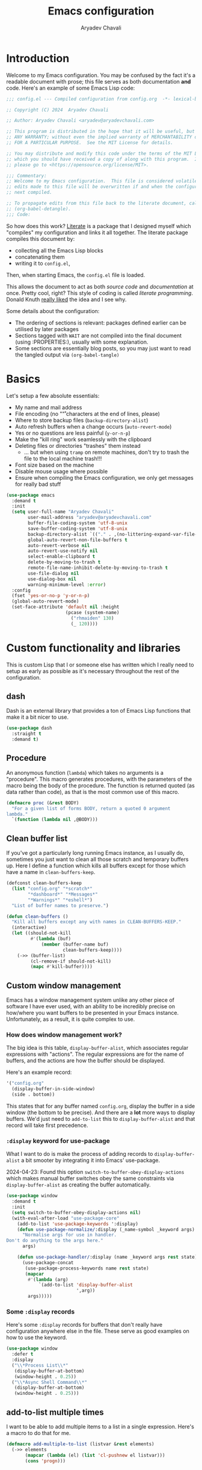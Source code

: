 #+title: Emacs configuration
#+author: Aryadev Chavali
#+description: My Emacs configuration
#+property: header-args:emacs-lisp :tangle config.el :comments link :results none
#+startup: noindent
#+options: toc:nil num:t
#+latex_header:\usepackage[margin=1.0in]{geometry}
#+latex_class: article
#+latex_class_options: [a4paper,12pt]

* Introduction
:PROPERTIES:
:header-args:emacs-lisp: :tangle config.el :results none
:END:
Welcome to my Emacs configuration.  You may be confused by the fact
it's a readable document with prose; this file serves as both
documentation *and* code.  Here's an example of some Emacs Lisp code:
#+begin_src emacs-lisp
;;; config.el --- Compiled configuration from config.org  -*- lexical-binding: t; -*-

;; Copyright (C) 2024  Aryadev Chavali

;; Author: Aryadev Chavali <aryadev@aryadevchavali.com>

;; This program is distributed in the hope that it will be useful, but WITHOUT
;; ANY WARRANTY; without even the implied warranty of MERCHANTABILITY or FITNESS
;; FOR A PARTICULAR PURPOSE.  See the MIT License for details.

;; You may distribute and modify this code under the terms of the MIT License,
;; which you should have received a copy of along with this program.  If not,
;; please go to <https://opensource.org/license/MIT>.

;;; Commentary:
;; Welcome to my Emacs configuration.  This file is considered volatile i.e. any
;; edits made to this file will be overwritten if and when the configuration is
;; next compiled.

;; To propagate edits from this file back to the literate document, call
;; (org-babel-detangle).
;;; Code:
#+end_src

So how does this work?  [[file:elisp/literate.el][Literate]] is a
package that I designed myself which "compiles" my configuration and
links it all together.  The literate package compiles this document
by:
+ collecting all the Emacs Lisp blocks
+ concatenating them
+ writing it to =config.el=,
Then, when starting Emacs, the =config.el= file is loaded.

This allows the document to act as both /source code/ and
/documentation/ at once.  Pretty cool, right?  This style of coding is
called /literate programming/.  Donald Knuth
[[https://en.wikipedia.org/wiki/Literate_programming][really liked]]
the idea and I see why.

Some details about the configuration:
+ The ordering of sections is relevant: packages defined earlier can
  be utilised by later packages
+ Sections tagged with =WAIT= are not compiled into the final document
  (using :PROPERTIES:), usually with some explanation.
+ Some sections are essentially blog posts, so you may just want to
  read the tangled output via ~(org-babel-tangle)~
* Basics
Let's setup a few absolute essentials:
+ My name and mail address
+ File encoding (no "\r" characters at the end of lines, please)
+ Where to store backup files (~backup-directory-alist~)
+ Auto refresh buffers when a change occurs (~auto-revert-mode~)
+ Yes or no questions are less painful (~y-or-n-p~)
+ Make the "kill ring" work seamlessly with the clipboard
+ Deleting files or directories "trashes" them instead
  + ... but when using ~tramp~ on remote machines, don't try to trash
    the file to the local machine trash!!!
+ Font size based on the machine
+ Disable mouse usage where possible
+ Ensure when compiling the Emacs configuration, we only get messages
  for really bad stuff

#+begin_src emacs-lisp
(use-package emacs
  :demand t
  :init
  (setq user-full-name "Aryadev Chavali"
        user-mail-address "aryadev@aryadevchavali.com"
        buffer-file-coding-system 'utf-8-unix
        save-buffer-coding-system 'utf-8-unix
        backup-directory-alist `(("." . ,(no-littering-expand-var-file-name "saves/")))
        global-auto-revert-non-file-buffers t
        auto-revert-verbose nil
        auto-revert-use-notify nil
        select-enable-clipboard t
        delete-by-moving-to-trash t
        remote-file-name-inhibit-delete-by-moving-to-trash t
        use-file-dialog nil
        use-dialog-box nil
        warning-minimum-level :error)
  :config
  (fset 'yes-or-no-p 'y-or-n-p)
  (global-auto-revert-mode)
  (set-face-attribute 'default nil :height
                      (pcase (system-name)
                        ("rhmaiden" 130)
                        (_ 120))))
#+end_src
* Custom functionality and libraries
This is custom Lisp that I or someone else has written which I really
need to setup as early as possible as it's necessary throughout the
rest of the configuration.
** dash
Dash is an external library that provides a ton of Emacs Lisp
functions that make it a bit nicer to use.
#+begin_src emacs-lisp
(use-package dash
  :straight t
  :demand t)
#+end_src
** Procedure
An anonymous function (~lambda~) which takes no arguments is a
"procedure".  This macro generates procedures, with the parameters of
the macro being the body of the procedure.  The function is returned
quoted (as data rather than code), as that is the most common use of
this macro.
#+begin_src emacs-lisp
(defmacro proc (&rest BODY)
  "For a given list of forms BODY, return a quoted 0 argument
lambda."
  `(function (lambda nil ,@BODY)))
#+end_src
** Clean buffer list
If you've got a particularly long running Emacs instance, as I usually
do, sometimes you just want to clean all those scratch and temporary
buffers up.  Here I define a function which kills all buffers except
for those which have a name in ~clean-buffers-keep~.

#+begin_src emacs-lisp
(defconst clean-buffers-keep
  (list "config.org" "*scratch*"
        "*dashboard*" "*Messages*"
        "*Warnings*" "*eshell*")
  "List of buffer names to preserve.")

(defun clean-buffers ()
  "Kill all buffers except any with names in CLEAN-BUFFERS-KEEP."
  (interactive)
  (let ((should-not-kill
         #'(lambda (buf)
             (member (buffer-name buf)
                     clean-buffers-keep))))
    (->> (buffer-list)
         (cl-remove-if should-not-kill)
         (mapc #'kill-buffer))))
#+end_src
** Custom window management
Emacs has a window management system unlike any other piece of
software I have ever used, with an ability to be incredibly precise on
how/where you want buffers to be presented in your Emacs instance.
Unfortunately, as a result, it is quite complex to use.

*** How does window management work?
The big idea is this table, ~display-buffer-alist~, which associates
regular expressions with "actions".  The regular expressions are for
the name of buffers, and the actions are how the buffer should be
displayed.

Here's an example record:
#+begin_src lisp
'("config.org"
  (display-buffer-in-side-window)
  (side . bottom))
#+end_src

This states that for any buffer named =config.org=, display the buffer
in a side window (the bottom to be precise).  And there are a *lot*
more ways to display buffers.  We'd just need to ~add-to-list~ this to
~display-buffer-alist~ and that record will take first precedence.
*** ~:display~ keyword for use-package
What I want to do is make the process of adding records to
~display-buffer-alist~ a bit smooter by integrating it into Emacs'
use-package.

2024-04-23: Found this option ~switch-to-buffer-obey-display-actions~
which makes manual buffer switches obey the same constraints via
~display-buffer-alist~ as creating the buffer automatically.

#+begin_src emacs-lisp
(use-package window
  :demand t
  :init
  (setq switch-to-buffer-obey-display-actions nil)
  (with-eval-after-load "use-package-core"
    (add-to-list 'use-package-keywords ':display)
    (defun use-package-normalize/:display (_name-symbol _keyword args)
      "Normalise args for use in handler.
Don't do anything to the args here."
      args)

    (defun use-package-handler/:display (name _keyword args rest state)
      (use-package-concat
       (use-package-process-keywords name rest state)
       (mapcar
        #'(lambda (arg)
            `(add-to-list 'display-buffer-alist
                          ',arg))
        args)))))
#+end_src
*** Some ~:display~ records
Here's some ~:display~ records for buffers that don't really have
configuration anywhere else in the file.  These serve as good examples
on how to use the keyword.

#+begin_src emacs-lisp
(use-package window
  :defer t
  :display
  ("\\*Process List\\*"
   (display-buffer-at-bottom)
   (window-height . 0.25))
  ("\\*Async Shell Command\\*"
   (display-buffer-at-bottom)
   (window-height . 0.25)))
#+end_src
** add-to-list multiple times
I want to be able to add multiple items to a list in a single
expression.  Here's a macro to do that for me.

#+begin_src emacs-lisp
(defmacro add-multiple-to-list (listvar &rest elements)
  (->> elements
       (mapcar (lambda (el) (list 'cl-pushnew el listvar)))
       (cons 'progn)))
#+end_src
** Setting number of native jobs
Emacs has a native compilation capability to make things /even
faster/.  In [[file:early-init.el][early-init.el]] I set the number of
native-workers to 4, which isn't necessarily optimal when
loading/compiling the rest of this file depending on the machine I
use.  On my machines, which have 8 process throughput (4 cores + hyper
threading), 6-7 workers makes much more sense.  On a machine I've
never used before, 3 seems to be a reasonable default.

#+begin_src emacs-lisp
(use-package comp
  :init
  (setq native-comp-async-jobs-number
        (pcase (system-name)
          ("ravenmaiden" 6)
          (_ 3))))
#+end_src
* Essential packages
External and internal packages absolutely necessary for the rest of
this configuration.
** General - Bindings package
What's the point of an editor with no keybindings?  Vanilla Emacs has
the ~bind-key~ function (and the ~bind-key*~ macro) for this, but
[[*Evil - Vim Emulation][Evil]] has it's own ~evil-define-key~.  I'd
like a unified interface for using both, which is why I use =general=.
General provides a set of very useful macros for defining keys in a
variety of different situations.  One may redefine any key in any
keymap, bind over different Evil states, add =which-key=
documentation, create so-called "definers" which act as wrapper macros
over some pre-defined configuration, all through one interface.

Here I setup the rough outline of how bindings should be made in the
global scope, namely:
+ Use "SPC" as a "leader", the root of all general bindings
+ Use "\" as a local-leader, the root of all major mode specific
  bindings
+ A few "definers" for the different sub bindings for the leader key
+ ~nmmap~ macro, for defining keys under both normal and motion
  states.

#+begin_src emacs-lisp
(use-package general
  :straight t
  :demand t
  :config
  ;; General which key definitions for leaders
  (general-def
    :states '(normal motion)
    "SPC"   nil
    "\\"    nil
    "SPC a" nil
    "SPC b" nil
    "SPC c" nil
    "SPC d" nil
    "SPC f" nil
    "SPC i" nil
    "SPC m" nil
    "SPC r" nil
    "SPC s" nil
    "SPC t" nil
    "SPC q" nil)

  (general-create-definer leader
    :states '(normal motion)
    :keymaps 'override
    :prefix "SPC")

  (general-create-definer local-leader
    :states '(normal motion)
    :prefix "\\")

  (general-create-definer code-leader
    :states '(normal motion)
    :keymaps 'override
    :prefix "SPC c")

  (general-create-definer file-leader
    :states '(normal motion)
    :keymaps 'override
    :prefix "SPC f")

  (general-create-definer shell-leader
    :states '(normal motion)
    :keymaps 'override
    :prefix "SPC t")

  (general-create-definer tab-leader
    :states '(normal motion)
    :keymaps 'override
    :prefix "SPC r")

  (general-create-definer mode-leader
    :states '(normal motion)
    :keymaps 'override
    :prefix "SPC m")

  (general-create-definer app-leader
    :states '(normal motion)
    :keymaps 'override
    :prefix "SPC a")

  (general-create-definer search-leader
    :states '(normal motion)
    :keymaps 'override
    :prefix "SPC s")

  (general-create-definer buffer-leader
    :states '(normal motion)
    :keymaps 'override
    :prefix "SPC b")

  (general-create-definer quit-leader
    :states '(normal motion)
    :keymaps 'override
    :prefix "SPC q")

  (general-create-definer insert-leader
    :states '(normal motion)
    :keymaps 'override
    :prefix "SPC i")

  (general-create-definer dir-leader
    :states '(normal motion)
    :keymaps 'override
    :prefix "SPC d")

  (general-create-definer general-nmmap
    :states '(normal motion))

  (defalias 'nmmap #'general-nmmap)

  (general-evil-setup t))
#+end_src
*** Some binds for Emacs
Here are some bindings for Emacs using general and the definers
created previously.  Here I bind stuff I don't care to make a separate
heading for, so it serves as both a dumping ground and as a great
set of examples on how to use general.

#+begin_src emacs-lisp
(use-package emacs
  :init
  (setq duplicate-line-final-position -1
        async-shell-command-buffer 'new-buffer)
  :general
  ("C-x d" #'delete-frame)

  (:keymaps 'help-map
   "l" #'find-library)

  (imap
    "j" (general-key-dispatch #'self-insert-command
          :timeout 0.25
          "k" #'evil-normal-state))

  (nmmap
    :keymaps 'override
    "M-%" #'replace-regexp-as-diff
    "M-o" #'duplicate-dwim
    "M-;" #'comment-dwim
    "gC"  #'comment-dwim
    "g="  #'align-regexp
    "C--" #'text-scale-decrease
    "C-=" #'text-scale-increase
    "C-+" #'text-scale-adjust)

  (leader
    "SPC" #'execute-extended-command
    "R"   #'revert-buffer
    ":"   (proc (interactive) (switch-to-buffer "*scratch*"))
    "!"   #'async-shell-command
    "h"   #'help-command)

  (mode-leader
    "t" (proc (interactive) (+oreo/load-theme))
    "T" (proc (interactive) (+oreo/switch-theme)))

  (code-leader
    "F" (proc (interactive) (find-file "~/Code/")))

  (search-leader
    "i" #'imenu)

  (file-leader
    "f" #'find-file
    "P" (proc (interactive)
              (find-file (concat user-emacs-directory "config.org")))
    "F" #'find-file-other-window
    "t" #'find-file-other-tab
    "v" #'add-file-local-variable
    "s" #'save-buffer)

  (insert-leader
    "c" #'insert-char)

  (dir-leader
    "v" #'add-dir-local-variable)

  (buffer-leader
    "b" #'switch-to-buffer
    "r" #'rename-buffer
    "d" #'kill-current-buffer
    "c" #'kill-buffer-and-window
    "K" #'kill-buffer
    "j" #'next-buffer
    "k" #'previous-buffer
    "D" #'clean-buffers)

  (quit-leader
    "p" #'straight-pull-package
    "b" #'straight-rebuild-package
    "q" #'save-buffers-kill-terminal
    "c" #'+literate/compile-config
    "C" #'+literate/clean-config
    "l" #'+literate/load-config))
#+end_src
** Evil - Vim emulation
My editor journey started off with Vim rather than Emacs, so my brain
has imprinted on its style.  Emacs is super extensible so there exists
a package for porting Vim's modal editing style to Emacs, called Evil
(Extensible Vi Layer).

There are a lot of plugins in Vim that provide greater functionality,
for example tpope's "vim-surround".  Emacs has some of these
capabilities out of the box, but there are further packages which
integrate them into Evil.  These are setup later in [[*Evil
additions][Evil additions]].

Setup the evil package, with some opinionated settings:
+ Switch ~evil-upcase~ and ~evil-downcase~ because I use ~evil-upcase~
  more
+ Use 'gt' prefix as an action for "transposing objects"
  + Swapping any two textual "objects" seems like a natural thing in
    Vim considering the "verb-object" model most motions follow, but
    by default Vim doesn't have the ability to do so.  But Emacs can,
    hence I can set these up.
+ Allow the Evil cursor to traverse EOLs like the Emacs cursor.
+ Do not move the cursor when exiting insert mode.
+ Respect visual lines, allowing movement through them.
#+begin_src emacs-lisp
(use-package evil
  :straight t
  :demand t
  :init
  (setq evil-split-window-below t
        evil-vsplit-window-right t
        evil-undo-system #'undo-tree
        evil-move-beyond-eol t
        evil-move-cursor-back nil
        evil-want-abbrev-expand-on-insert-exit t
        evil-want-minibuffer t
        evil-want-keybinding nil
        evil-want-Y-yank-to-eol t
        evil-want-change-word-to-end t
        evil-respect-visual-line-mode nil)
  :config
  (evil-mode)
  :general
  (leader
    "w"  #'evil-window-map
    "wt" #'window-swap-states
    "wd" #'evil-window-delete
    "w;" #'make-frame)

  (nmmap
    "K"   #'man
    "TAB" #'evil-jump-item
    "C-p" #'evil-jump-forward
    "#"   #'evil-search-word-forward
    "*"   #'evil-search-word-backward
    "r"   #'evil-replace-state
    "zC"  #'hs-hide-level
    "zO"  #'hs-show-all)

  (general-def
    :keymaps 'override
    :states '(normal motion visual)
    "gu"  #'evil-upcase
    "gU"  #'evil-downcase
    "M-y" #'yank-pop
    "T"    'nil)

  (general-def
    :keymaps 'override
    :states '(normal motion visual)
    :infix "T"
    "w" #'transpose-words
    "c" #'transpose-chars
    "s" #'transpose-sentences
    "p" #'transpose-paragraphs
    "e" #'transpose-sexps
    "l" #'transpose-lines))
#+end_src
** Text Completion
Emacs is a text based interface.  Commands generally use textual
input, operate on text and produce text as output.  A quintessential
command is ~execute-extended-command~, which takes a command name as
input then executes it.  Input is taken from the /minibuffer/.

A critical component of this interaction is text completion: given a
list of options and some user input, try to find an option that best
fits it.  Out of the box, Emacs provides the ~completions-list~ to
help with selecting an option given some initial input, which can be
activated in the minibuffer using ~TAB~.  This is quite a handy
interface on its own, but we can do much better.

So called "text completion frameworks" remodel the interaction with
the minibuffer to improve certain aspects of it.  Emacs provides two
such packages out of the box: ido and icomplete.  They both eschew the
~completions-list~, instead providing an incrementally adjusted list
of results based on the current input within the minibuffer itself.
IDO only covers a few text based commands, such as ~find-file~, while
~IComplete~ covers essentially all of them.

There are also many, many external packages for this.  I used Ivy for
a few years, partially from the inertia of Doom Emacs.  I then moved
to ~icomplete~, then to ~vertico~.  The move to these more minimal
frameworks come from a similar school of thought as the Unix
Philosophy, but for Emacs' packages: do one thing and do it well.
While Ivy is a very good piece of software, certain pieces of
functionality are done better by standalone packages built for that
purpose (such as [[*rg][rg]] for searching via ripgrep).  ~vertico~
and ~icomplete~ are packages that only care about the minibuffer and
making interactions with it more pleasant, and they do a great job at
that.
*** Minibuffer
As described before, the minibuffer is the default text input/output
mechanism.  Here are some basic binds that I need to work effectively
in it.
+ By default, the minibuffer is in insert state, with Escape going to
  normal state. M-escape allows quick exits from the minibuffer while
  in insert state
+ In normal state, escape exits the minibuffer
+ ~M-{j, k}~ for selecting elements
+ ~<backtab>~ (shift + TAB) to switch to the completions list
#+begin_src emacs-lisp
(use-package minibuffer
  :defer t
  :init
  (setq enable-recursive-minibuffers t
        completion-styles '(basic substring flex)
        completion-category-defaults nil
        completion-category-overrides
        '((file (styles flex partial-completion substring)))
        completion-ignore-case t
        read-file-name-completion-ignore-case t
        read-buffer-completion-ignore-case t)
  :general
  (imap
    :keymaps 'minibuffer-local-map
    "M-<escape>" #'abort-minibuffers)
  (nmap
    :keymaps 'minibuffer-local-map
    "<escape>"  #'abort-minibuffers)
  (general-def
    :states '(normal insert)
    :keymaps 'minibuffer-local-map
    "<backtab>" #'switch-to-completions
    "RET"       #'exit-minibuffer
    "M-j"       #'next-line-or-history-element
    "M-k"       #'previous-line-or-history-element))
#+end_src

I can also save the history of the minibuffer to make it easier to
replicate previous inputs.
#+begin_src emacs-lisp
(use-package savehist
  :defer t
  :config
  (savehist-mode t))
#+end_src
*** Completions list
The list of completions that comes by default with the minibuffer when
forcing it to complete some input is the completions list.  Here I
just make some binds to make selection easier, if and when I need to
use it.

#+begin_src emacs-lisp
(use-package simple
  :defer t
  :display
  ("\\*Completions\\*"
   (display-buffer-in-side-window)
   (window-height . 0.3)
   (side . bottom))
  :general
  (nmmap
    :keymaps 'completion-list-mode-map
    "l"         #'next-completion
    "h"         #'previous-completion
    "q"         #'quit-window
    "RET"       #'choose-completion
    "<backtab>" #'switch-to-minibuffer)
  :init
  (with-eval-after-load "evil"
    (evil-set-initial-state 'completion-list-mode 'normal)))
#+end_src
*** Vertico
Vertico is a minimalist text completion framework for the minibuffer.
It's configuration is /so/ similar to IComplete that I essentially
copy-pasted it, and it does a great job.  It's quite fast as well,
outperforming ~icomplete~ consistently when displaying results.
#+begin_src emacs-lisp
(use-package vertico
  :straight t
  :demand t
  :init
  (setq vertico-count 8
        vertico-cycle t)
  :config
  (vertico-mode)
  :general
  (general-def
    :state '(normal insert)
    :keymaps 'vertico-map
    "M-j" #'vertico-next
    "M-k" #'vertico-previous
    "RET" #'vertico-exit
    "TAB" #'minibuffer-complete
    "SPC" #'self-insert-command
    "DEL" #'vertico-directory-delete-char))
#+end_src
*** Consult
Consult provides some improved replacements for certain inbuilt
functions, and a few extensions as well.  If we consider ivy/counsel
as two separate packages, ivy being the completion framework and
counsel the extension package using ivy, consult would be the latter.
Unlike counsel, however, it isn't dependent on any one completion
framework (it would work with icomplete or ivy) making it more
extensible and easier to use in different situations.

I also add the functionality when using consult-line to support Evil's
search system.
#+begin_src emacs-lisp
(use-package consult
  :straight t
  :init
  (setq consult-preview-excluded-buffers nil
        consult-preview-excluded-files '("\\`/[^/|:]+:")
        consult-preview-key "M-'")
  :general
  (:states '(normal insert motion visual emacs)
   [remap imenu]            #'consult-imenu
   [remap switch-to-buffer] #'consult-buffer)
  (leader
    "'" #'consult-register)
  (search-leader
    "s" #'consult-line)
  :config
  (defun consult-line-isearch-history (&rest _)
    "Add latest `consult-line' search pattern to the isearch history.

This allows n and N to continue the search after `consult-line' exits.

From https://jmthornton.net/blog/p/consult-line-isearch-history, taken
2024-10-10 03:58 BST."
    (when (and (bound-and-true-p evil-mode)
               (eq evil-search-module 'isearch)
               consult--line-history)
      (let* ((pattern (car consult--line-history))
             (regexp (if (string-prefix-p "\\_" pattern)
                         (substring pattern 2)
                       pattern)))
        (add-to-history 'regexp-search-ring regexp)
        (setq evil-ex-search-pattern (evil-ex-make-pattern regexp t nil))
        (setq evil-ex-search-direction 'forward))))

  (advice-add #'consult-line :after #'consult-line-isearch-history))
#+end_src
*** Orderless
Orderless sorting method for completion, probably one of the best
things ever.

#+begin_src emacs-lisp
(use-package orderless
  :straight t
  :after vertico
  :config
  (add-to-list 'completion-styles 'orderless t))
#+end_src
*** Company
Company is the auto complete system I use.  I don't like having heavy
setups for company as it only makes it slower.  In this case, just
setup some evil binds for company.

#+begin_src emacs-lisp
(use-package company
  :defer t
  :straight t
  :hook
  ((prog-mode-hook eshell-mode-hook)   . company-mode)
  :init
  (setq company-idle-delay 0.25
        company-minimum-prefix-length 3
        company-require-match nil)
  :general
  (imap
    :keymaps 'company-mode-map
    "C-SPC" #'company-complete
    "C-@"   #'company-complete
    "M-j"   #'company-select-next
    "M-k"   #'company-select-previous))
#+end_src
** Hydra
Hydra is a great package by =abo-abo= (yes the same guy who made ivy
and swiper).  Though not absolutely essential it provides an easy
interface option for keybindings which enhances their discoverability
and ease of use.  There are two use-package declarations here: one for
~hydra~ itself, and the other for ~use-package-hydra~ which provides
the keyword ~:hydra~ in use-package declarations.

#+begin_src emacs-lisp
(use-package hydra
  :straight t)

(use-package use-package-hydra
  :straight t)

(use-package evil
  :hydra
  (evil-window-resize-hydra
   nil "Resize windows easily."
   ("h" #'evil-window-decrease-width)
   ("j" #'evil-window-increase-height)
   ("k" #'evil-window-decrease-height)
   ("l" #'evil-window-increase-width))
  :general
  (leader "wr" #'evil-window-resize-hydra/body))
#+end_src
* Aesthetics
General look and feel of Emacs, perhaps the most important of all the
sections here.
** Themes
I have both a dark and light theme for differing situations.  I wrote
my own themes by copying stuff I like from other themes then modifying
them.  The dark theme is in
[[file:elisp/personal-solarized-theme.el][this file]] and the light
theme is in [[file:elisp/personal-light-theme.el][this file]].

By default load with the dark theme, but add bindings to switch to
other themes in a list.

#+begin_src emacs-lisp
(use-package custom
  :defer t
  :commands (+oreo/load-theme)
  :hook (after-init-hook . +oreo/load-theme)
  :init
  (setq custom-theme-directory (concat user-emacs-directory "elisp/"))
  (defvar +oreo/theme-list `(personal-light personal-solarized))
  (defvar +oreo/theme 1)
  :config
  (defun +oreo/load-theme ()
    "Load `+oreo/theme', disabling all other themes to reduce conflict."
    (mapc #'disable-theme custom-enabled-themes)
    (cl-loop
     for theme in +oreo/theme-list
     for i from 0
     if (not (= i +oreo/theme))
     do (disable-theme theme))
    (load-theme (nth +oreo/theme +oreo/theme-list) t))

  (defun +oreo/switch-theme ()
    "Flip between different themes set in `+oreo/theme-alist'."
    (setq +oreo/theme (mod (+ 1 +oreo/theme) (length +oreo/theme-list)))
    (+oreo/load-theme))

  (+oreo/load-theme))
#+end_src
** Startup screen
The default startup screen is quite bad in all honesty.  While for a
first time user it can be very helpful in running the tutorial and
finding more about Emacs, for someone who's already configured it
there isn't much point.

The scratch buffer is created at boot.  When the splash screen isn't
enabled, it is the first buffer a user sees.  By default, it is in
~lisp-interaction-mode~, which allows one to prototype Emacs Lisp
code.

I mostly use the scratch buffer to hold snippets of code and to write
text (usually then copy-pasted into other applications).  So
~text-mode~ is a good fit for that.

2024-06-04: I use to load [[*Org mode][org-mode]] in the scratch
buffer and it added 2 seconds of load time, so let's just use
fundamental mode and call it a day.

#+begin_src emacs-lisp
(use-package emacs
  :defer t
  :init
  (setq inhibit-startup-screen t
        inhibit-startup-echo-area-message user-login-name
        initial-major-mode 'text-mode
        initial-scratch-message ""
        ring-bell-function 'ignore)
  :config
  (add-hook 'after-init-hook
            (proc
             (with-current-buffer "*scratch*"
               (goto-char (point-max))
               (-->
                (emacs-init-time)
                (format "Emacs v%s - %s\n" emacs-version it)
                (insert it))))))
#+end_src
** Blinking cursor
Configure the blinking cursor.

#+begin_src emacs-lisp
(use-package frame
  :defer t
  :init
  (setq blink-cursor-delay 0.2)
  :config
  (blink-cursor-mode))
#+end_src
** Mode line
The mode line is the little bar at the bottom of the buffer, just
above the minibuffer.  It can store essentially any text, but
generally details about the current buffer (such as name, major mode,
etc) is placed there.

The default mode-line is... disgusting.  It displays information in an
unintelligible format and seems to smash together a bunch of
information without much care for ordering.  Most heartbreaking is
that *anything* can seemingly append new information to it without any
purview, which is *REALLY* annoying.  It can be very overstimulating
to look at, without even being that immediately informative.

I've got a custom Emacs lisp package
([[file:elisp/better-mode-line.el][here]]) which sets up the default
mode line as a set of 3 segments: left, centre and right.  It pads out
the mode line with space strings to achieve this.

#+begin_src emacs-lisp
(use-package better-mode-line
  :load-path "elisp/"
  :demand t
  :init
  (defun +mode-line/evil-state ()
    "Returns either \"E\" if no evil-state is defined or the first character
of the evil state capitalised"
    (if (bound-and-true-p evil-state)
        (-->
         (format "%s" evil-state)
         (substring it 0 1)
         (upcase it))
      "E"))

  (setq better-mode-line/left-segment
        '("    "                           ;; Left padding
          (:eval
           (when (mode-line-window-selected-p)
             '("%l:%c"                     ;; Line and column count
               "     "
               "%p"                        ;; Percentage into buffer
               "["                         ;; Evil state
               (:eval
                (+mode-line/evil-state))
               "]"))))
        better-mode-line/centre-segment
        '("%+"                             ;; Buffer state (changed or not)
          "%b"                             ;; Buffer name
          "("                              ;; Major mode
          (:eval (format "%s" major-mode))
          ")")
        better-mode-line/right-segment
        '((:eval
           (when (mode-line-window-selected-p)
             (format "%s %s"
                     (if (project-current) ;; Name of current project (if any)
                         (project-name
                          (project-current))
                       "")
                     (if vc-mode           ;; Project and Git branch
                         vc-mode
                       ""))))
          mode-line-misc-info              ;; Any other information
          (:eval
           (when (and (eq major-mode 'dired-mode)
                      (bound-and-true-p dired-rsync-modeline-status)
                      (mode-line-window-selected-p))
             (concat "  "
                     dired-rsync-modeline-status)))
          (:eval                           ;; Compilation mode errors
           (if (eq major-mode 'compilation-mode)
               compilation-mode-line-errors))
          "    "                           ;; Right padding
          ))
  :config
  (better-mode-line/setup-mode-line))
#+end_src
** Fringes
Turning off borders in my window manager was a good idea, so I should
adjust the borders for Emacs, so called fringes.  However, some things
like [[info:emacs#Compilation Mode][Compilation Mode]] do require
fringes to provide arrows on the left side of the window.  Hence I
provide a minimal fringe style with only 10 pixels on the left
provided.

#+begin_src emacs-lisp
(fringe-mode (cons 10 0))
#+end_src
** Scrolling
When scrolling, editors generally try to keep the cursor on screen.
Emacs has some variables which ensure the cursor is a certain number
of lines above the bottom of the screen and below the top of the
screen when scrolling.  Here I set the margin to 8 (so it'll start
correcting at 8) and scroll-conservatively to the same value so it'll
keep the cursor centred.

I also setup the ~pixel-scroll-mode~ to make scrolling nicer looking.

#+begin_src emacs-lisp
(use-package emacs
  :init
  (setq scroll-conservatively 8
        scroll-margin 8
        scroll-preserve-screen-position t
        pixel-dead-time nil
        pixel-scroll-precision-use-momentum nil
        pixel-resolution-fine-flag t
        fast-but-imprecise-scrolling t)
  :config
  (pixel-scroll-mode t)
  (pixel-scroll-precision-mode t))
#+end_src
** Display line numbers
I don't really like line numbers, I find them similar to
[[*Fringes][fringes]] (useless space), but at least it provides some
information.  Sometimes it can help with doing repeated commands so a
toggle option is necessary.

#+begin_src emacs-lisp
(use-package display-line-numbers
  :defer t
  :hook ((prog-mode-hook text-mode-hook) . display-line-numbers-mode)
  :commands display-line-numbers-mode
  :general
  (mode-leader
    "l" #'display-line-numbers-mode)
  :init
  (setq-default display-line-numbers-type 'relative))
#+end_src
** Pulsar
Similar to how [[*Evil goggles][Evil goggles]] highlights Evil
actions, pulsar provides more highlighting capabilities.  Made by my
favourite Greek philosopher, Prot.
#+begin_src emacs-lisp
(use-package pulsar
  :defer t
  :straight t
  :hook (after-init-hook . pulsar-global-mode)
  :init
  (setq pulsar-face 'pulsar-cyan
        pulsar-pulse-functions
        '(next-buffer
          previous-buffer
          fill-paragraph
          drag-stuff-right
          drag-stuff-left
          drag-stuff-up
          drag-stuff-down
          evil-goto-first-line
          evil-goto-line
          evil-scroll-down
          evil-scroll-up
          evil-scroll-page-down
          evil-scroll-page-up
          evil-window-left
          evil-window-right
          evil-window-up
          evil-window-down
          evil-forward-paragraph
          evil-backward-paragraph
          evil-fill-and-move
          evil-join
          evil-avy-goto-char-timer
          evil-avy-goto-line
          org-forward-paragraph
          org-backward-paragraph
          org-fill-paragraph)))
#+end_src
** WAIT Zoom
:PROPERTIES:
:header-args:emacs-lisp: :tangle no :results none
:END:
Zoom provides a very useful capability: dynamic resizing of windows
based on which one is active.  I prefer larger font sizes but make it
too large and it's difficult to have multiple buffers side by side.
This package allows larger font sizes and still have multiple buffers
side by side.

2025-02-14:  Though this is quite nice in concept, I find it quite
distracting with a lot of buffers.  Will leave this configuration here
in case I realise later on I really like this - otherwise, it shall be
cleaned up.

#+begin_src emacs-lisp
(use-package zoom
  :straight t
  :defer t
  :hook (after-init-hook . zoom-mode)
  :init
  (setq zoom-size '(90 . 20)))
#+end_src
** Hide mode line
Custom minor mode to toggle the mode line.  Check it out at
[[file:elisp/hide-mode-line.el][elisp/hide-mode-line.el]].

#+begin_src emacs-lisp
(use-package hide-mode-line
  :load-path "elisp/"
  :defer t
  :general
  (mode-leader
    "m" #'global-hide-mode-line-mode))
#+end_src
** Olivetti
Olivetti provides a focus mode for Emacs, which makes it look a bit
nicer.  It uses margins by default and centres using fill-column.  I
actually really like olivetti mode particularly with my [[*Mode
line][centred mode-line]], so I also define a global minor mode which
enables it in all but the minibuffer.

#+begin_src emacs-lisp
(use-package olivetti
  :straight t
  :defer t
  :general
  (mode-leader
    "o" #'olivetti-global-mode)
  :init
  (setq-default olivetti-body-width nil
                olivetti-minimum-body-width 100
                olivetti-style nil)
  :config
  (define-globalized-minor-mode olivetti-global-mode olivetti-mode
    (lambda nil (unless (or (minibufferp)
                     (string= (buffer-name) "*which-key*"))
           (olivetti-mode 1)))))
#+end_src
** All the Icons
Nice set of icons, for even more emojis.

#+begin_src emacs-lisp
(use-package all-the-icons
  :straight t
  :defer t
  :general
  (insert-leader
    "e" #'all-the-icons-insert))
#+end_src
** Pretty symbols
Prettify symbols mode allows users to declare "symbols" that replace
text within certain modes.  It's eye candy in most cases, but can aid
comprehension for symbol heavy languages.

This configures a ~use-package~ keyword which makes declaring pretty
symbols for language modes incredibly easy.  Checkout my [[*Emacs
lisp][Emacs lisp]] configuration for an example.

#+begin_src emacs-lisp
(use-package prog-mode
  :demand t
  :init
  (setq prettify-symbols-unprettify-at-point t)
  :config
  (with-eval-after-load "use-package-core"
    (add-to-list 'use-package-keywords ':pretty)
    (defun use-package-normalize/:pretty (_name-symbol _keyword args)
      args)

    (defun use-package-handler/:pretty (name _keyword args rest state)
      (use-package-concat
       (use-package-process-keywords name rest state)
       (mapcar
        #'(lambda (arg)
            (let ((mode (car arg))
                  (rest (cdr arg)))
              `(add-hook
                ',mode
                #'(lambda nil
                    (setq prettify-symbols-alist ',rest)
                    (prettify-symbols-mode)))))
        args)))))
#+end_src

Here's a collection of keywords and possible associated symbols for
any prog language of choice.  Mostly for reference and copying.

#+begin_example
("null"     . "Ø")
("list"     . "ℓ")
("string"   . "𝕊")
("char"     . "ℂ")
("int"      . "ℤ")
("float"    . "ℝ")
("!"        . "¬")
("for"      . "Σ")
("return"   . "≡")
("reduce"   . "↓")
("map"      . "→")
("some"     . "∃")
("every"    . "∃")
("lambda"   . "λ")
("function" . "ƒ")
("<="       . "≤")
(">="       . "≥")
#+end_example
* Text packages
Standard packages and configurations for dealing with text, usually
prose.
** Flyspell
Flyspell allows me to spell check text documents.  I use it primarily
in org mode, as that is my preferred prose writing software, but I
also need it in commit messages and so on, thus it should really hook
into text-mode.

#+begin_src emacs-lisp
(use-package flyspell
  :defer t
  :hook ((org-mode-hook text-mode-hook) . flyspell-mode)
  :general
  (nmmap
    :keymaps 'text-mode-map
    "M-C" #'flyspell-correct-word-before-point
    "M-c" #'flyspell-auto-correct-word)
  (mode-leader
    "s" #'flyspell-mode))
#+end_src
** Whitespace
I hate inconsistencies in whitespace.  If I'm using tabs, I better be
using them everywhere, and if I'm using whitespace, it better be well
formed.  Furthermore, hard character limits are important (enforced by
[[*Filling and displaying fills][auto-fill-mode]]) which is why I like
to have some kind of highlighting option.

I don't want to highlight whitespace for general mode categories (Lisp
shouldn't really have an 80 character limit), so set it for specific
modes that need the help.

#+begin_src emacs-lisp
(use-package whitespace
  :defer t
  :general
  (nmmap
    "M--"   #'whitespace-cleanup)
  (mode-leader
    "w" #'whitespace-mode)
  :hook
  (before-save-hook  . whitespace-cleanup)
  ((c-mode-hook c++-mode-hook haskell-mode-hook python-mode-hook
                org-mode-hook text-mode-hook js-mode-hook
                nasm-mode-hook)
   . whitespace-mode)
  :init
  (setq whitespace-line-column nil
        whitespace-style '(face empty spaces tabs newline trailing
                                lines-char tab-mark)))
#+end_src
** Filling and displaying fills
The fill-column is the number of characters that should be in a single
line of text before doing a hard wrap.  The default case is 80
characters for that l33t Unix hard terminal character limit.  I like
different fill-columns for different modes: text modes should really
use 70 fill columns while code should stick to 80.

#+begin_src emacs-lisp
(use-package emacs
  :hook
  (text-mode-hook . auto-fill-mode)
  ((c-mode-hook c++-mode-hook haskell-mode-hook python-mode-hook
                org-mode-hook text-mode-hook js-mode-hook)
   . display-fill-column-indicator-mode)
  :init
  (setq-default fill-column 80)
  (add-hook 'text-mode-hook  (proc (setq-local fill-column 70))))
#+end_src
** Visual line mode
When dealing with really long lines I have a specific taste.  I don't
want text to just go off the screen, such that I have to move the
cursor forward in the line to see later content - I want line
wrapping.  Emacs provides ~truncate-lines~ for line wrapping but it
cuts words, which isn't very nice as that cut word spans two lines.
Instead I want Emacs to cut by word, which is where visual-line-mode
comes in.  Since I may experience really long lines anywhere, it
should be enabled globally.

#+begin_src emacs-lisp
(use-package emacs
  :demand t
  :config
  (global-visual-line-mode t))
#+end_src
** Show-paren-mode
When the cursor is over a parenthesis, highlight the other member of
the pair.

#+begin_src emacs-lisp
(use-package paren
  :hook (prog-mode-hook . show-paren-mode))
#+end_src
** Smartparens
Smartparens is a smarter electric-parens, it's much more aware of
context and easier to use.

#+begin_src emacs-lisp
(use-package smartparens
  :straight t
  :defer t
  :hook
  (prog-mode-hook . smartparens-mode)
  (text-mode-hook . smartparens-mode)
  :config
  (setq sp-highlight-pair-overlay nil
        sp-highlight-wrap-overlay t
        sp-highlight-wrap-tag-overlay t)

  (let ((unless-list '(sp-point-before-word-p
                       sp-point-after-word-p
                       sp-point-before-same-p)))
    (sp-pair "'"  nil :unless unless-list)
    (sp-pair "\"" nil :unless unless-list))
  (sp-local-pair sp-lisp-modes "(" ")" :unless '(:rem sp-point-before-same-p))
  (require 'smartparens-config))
#+end_src
** Powerthesaurus
Modern package for thesaurus in Emacs with a transient + hydra.
#+begin_src emacs-lisp
(use-package powerthesaurus
  :defer t
  :straight t
  :general
  (search-leader
    "w" #'powerthesaurus-transient))
#+end_src
** lorem ipsum
Sometimes you need placeholder text for some UI or document.  Pretty
easy to guess what text I'd use.

#+begin_src emacs-lisp
(use-package lorem-ipsum
  :straight t
  :general
  (insert-leader
    "p" #'lorem-ipsum-insert-paragraphs))
#+end_src
** Auto insert
Allows inserting text immediately upon creating a new buffer with a
given name, similar to template.  Supports skeletons for inserting
text.  To make it easier for later systems to define their own auto
inserts, I define a ~use-package~ keyword (~:auto-insert~) which
allows one to define an entry for ~auto-insert-alist~.

#+begin_src emacs-lisp
(use-package autoinsert
  :demand t
  :hook (after-init-hook . auto-insert-mode)
  :config
  (with-eval-after-load "use-package-core"
    (add-to-list 'use-package-keywords ':auto-insert)
    (defun use-package-normalize/:auto-insert (_name-symbol _keyword args)
      args)
    (defun use-package-handler/:auto-insert (name _keyword args rest state)
      (use-package-concat
       (use-package-process-keywords name rest state)
       (mapcar
        #'(lambda (arg)
            `(add-to-list
              'auto-insert-alist
              ',arg))
        args)))))
#+end_src
* Programming packages
Packages that help with programming.
** Eldoc
Eldoc presents documentation to the user upon placing ones cursor upon
any symbol.  This is very useful when programming as it:
- presents the arguments of functions while writing calls for them
- presents typing and documentation of variables

Eldoc box makes the help buffer a hovering box instead of printing it
in the minibuffer.  A lot cleaner.

2024-05-31: Eldoc box is a bit useless now that I'm not using frames.
I prefer the use of the minibuffer for printing documentation now.

#+begin_src emacs-lisp
(use-package eldoc
  :defer t
  :hook (prog-mode-hook . eldoc-mode)
  :init
  (global-eldoc-mode 1)
  :general
  (leader
    "h>" #'eldoc-doc-buffer))
#+end_src
** Flycheck
Flycheck is the checking system for Emacs.  I don't necessarily like
having all my code checked all the time, so I haven't added a hook to
prog-mode as it would be better for me to decide when I want checking
and when I don't.  Many times Flycheck is annoying when checking a
program, particularly one which isn't finished yet.

#+begin_src emacs-lisp
(use-package flycheck
  :straight t
  :defer t
  :commands (flycheck-mode flycheck-list-errors)
  :general
  (mode-leader
    "f" #'flycheck-mode)
  (code-leader
    "x" #'flycheck-list-errors
    "j" #'flycheck-next-error
    "k" #'flycheck-previous-error)
  :display
  ("\\*Flycheck.*"
   (display-buffer-at-bottom)
   (window-height . 0.25))
  :init
  (setq-default flycheck-check-syntax-automatically
                '(save idle-change mode-enabled)
                flycheck-idle-change-delay 1.0
                flycheck-buffer-switch-check-intermediate-buffers t
                flycheck-display-errors-delay 0.25)
  :config
  (with-eval-after-load "evil-collection"
    (evil-collection-flycheck-setup)))
#+end_src
** Eglot
Eglot is package to communicate with LSP servers for better
programming capabilities.  Interactions with a server provide results
to the client, done through JSON.

NOTE: Emacs 28.1 comes with better JSON parsing, which makes Eglot
much faster.

2023-03-26: I've found Eglot to be useful sometimes, but many of the
projects I work on don't require a heavy server setup to efficiently
edit and check for errors; Emacs provides a lot of functionality.  So
by default I've disabled it, using =M-x eglot= to startup the LSP
server when I need it.

2024-06-27: In projects where I do use eglot and I know I will need it
regardless of file choice, I prefer setting it at the dir-local level
via an eval form.  So I add to the safe values for the eval variable
to be set.

#+begin_src emacs-lisp
(use-package eglot
  :defer t
  :general
  (code-leader
    :keymaps 'eglot-mode-map
    "f" #'eglot-format
    "a" #'eglot-code-actions
    "R" #'eglot-reconnect)
  :init
  (setq eglot-auto-shutdown t
        eglot-stay-out-of '(flymake)
        eglot-ignored-server-capabilities '(:documentHighlightProvider
                                            :documentOnTypeFormattingProvider
                                            :inlayHintProvider))
  (add-to-list 'safe-local-variable-values '(eval eglot-ensure)))
#+end_src
** Indentation
By default, turn off tabs and set the tab width to two.

#+begin_src emacs-lisp
(setq-default indent-tabs-mode nil
              tab-width 2)
#+end_src

However, if necessary later, define a function that may activate tabs locally.
#+begin_src emacs-lisp
(defun +oreo/use-tabs ()
  (interactive)
  (setq-local indent-tabs-mode t))
#+end_src
** Highlight todo items
TODO items are highlighted in org-mode, but not necessarily in every
mode.  This minor mode highlights all TODO like items via a list of
strings to match.  It also configures faces to use when highlighting.
I hook it to prog-mode.

#+begin_src emacs-lisp
(use-package hl-todo
  :straight t
  :after prog-mode
  :hook (prog-mode-hook . hl-todo-mode)
  :init
  (setq hl-todo-keyword-faces
        '(("TODO"  . "#E50000")
          ("WIP"   . "#ffa500")
          ("NOTE"  . "#00CC00")
          ("FIXME" . "#d02090"))))
#+end_src
** Hide-show mode
Turn on ~hs-minor-mode~ for all prog-mode.  This provides folds for
free.

#+begin_src emacs-lisp
(use-package hideshow
  :defer t
  :hook (prog-mode-hook . hs-minor-mode))
#+end_src
** Aggressive indenting
Essentially my dream editing experience: when I type stuff in, try and
indent it for me on the fly.  Just checkout the
[[https://github.com/Malabarba/aggressive-indent-mode][page]], any
description I give won't do it justice.

#+begin_src emacs-lisp
(use-package aggressive-indent
  :straight t
  :hook (emacs-lisp-mode-hook . aggressive-indent-mode)
  :hook (lisp-mode-hook       . aggressive-indent-mode))
#+end_src
** Compilation
Compilation mode is an incredibly useful subsystem of Emacs which
allows one to run arbitrary commands.  If those commands produce
errors (particularly errors that have a filename, column and line)
compilation-mode can colourise these errors and help you navigate to
them.

Here I add some bindings and a filter which colourises the output of
compilation mode for ANSI escape sequences; the eyecandy is certainly
nice but it's very useful when dealing with tools that use those codes
so you can actually read the text.

#+begin_src emacs-lisp
(use-package compile
  :defer t
  :display
  ("\\*compilation\\*"
   (display-buffer-reuse-window display-buffer-at-bottom)
   (window-height . 0.3)
   (reusable-frames . t))
  :hydra
  (move-error-hydra
   (:hint nil) "Hydra for moving between errors"
   ("j" #'next-error)
   ("k" #'previous-error))
  :general
  (leader
    "j" #'move-error-hydra/next-error
    "k" #'move-error-hydra/previous-error)
  (code-leader
    "c" #'compile
    "r" #'recompile)
  (nmap
    "M-r" #'recompile)
  (:keymaps 'compilation-mode-map
   "g" nil) ;; by default this is recompile
  (nmmap
    :keymaps 'compilation-mode-map
    "c" #'recompile)
  :init
  (setq compilation-scroll-output 'first-error
        compilation-context-lines nil
        next-error-highlight 'fringe-arrow)
  :config
  (add-hook 'compilation-filter-hook #'ansi-color-compilation-filter))
#+end_src
** xref
Find definitions, references and general objects using tags without
external packages.  Provided out of the box with Emacs, but requires a
way of generating a =TAGS= file for your project (look at
[[*Project.el][Project.el]] for my way of doing so).  A critical
component in a minimal setup for programming without heavier systems
like [[*Eglot][Eglot]].

#+begin_src emacs-lisp
(use-package xref
  :defer t
  :display
  ("\\*xref\\*"
   (display-buffer-at-bottom)
   (inhibit-duplicate-buffer . t)
   (window-height . 0.3))
  :general
  (code-leader
    "t" #'nil)
  (code-leader
    :infix "t"
    "t" #'xref-find-apropos
    "d" #'xref-find-definitions
    "r" #'xref-find-references)
  (nmmap
    :keymaps 'xref--xref-buffer-mode-map
    "RET" #'xref-goto-xref
    "J" #'xref-next-line
    "K" #'xref-prev-line
    "r" #'xref-query-replace-in-results
    "gr" #'xref-revert-buffer
    "q" #'quit-window))
#+end_src
** Project.el
An out of the box system for managing projects.  Where possible we
should try to use Emacs defaults, so when setting up on a new computer
it takes a bit less time.

Here I:
+ Bind ~project-prefix-map~ to "<leader>p"
+ Bind a tags generation command to "<leader>pr"
  + mimics projectile's one, so I can quickly generate them.
  + mimicking

#+begin_src emacs-lisp
(use-package project
  :defer t
  :general
  (:keymaps 'project-prefix-map
   "r" #'+project/generate-tags)
  (leader
    "p" project-prefix-map)
  :config
  (defun +project/command (folder)
    (format "ctags -Re -f %sTAGS %s*"
            folder folder))

  (defun +project/root ()
    (if (project-current)
        (project-root (project-current))
      default-directory))

  (defun +project/generate-tags ()
    (interactive)
    (set-process-sentinel
     (start-process-shell-command
      "PROJECT-GENERATE-TAGS"
      "*tags*"
      (+project/command (+project/root)))
     (lambda (p event)
       (when (string= event "finished\n")
         (message "Finished generating tags!")
         (visit-tags-table (format "%sTAGS" (+project/root))))))))
#+end_src
** devdocs
When man pages aren't enough, you need some documentation lookup
system (basically whenever your using anything but C/C++/Bash).
[[https://devdocs.io][Devdocs]] is a great little website that
provides a ton of documentation sets.  There's an Emacs package for it
which works well and downloads documentation sets to my machine, which
is nice.

#+begin_src emacs-lisp
(use-package devdocs
  :straight t
  :defer t
  :general
  (file-leader
    "d" #'devdocs-lookup))
#+end_src
** rainbow-delimiters
Makes colours delimiters (parentheses) based on their depth in an
expression.  Rainbow flag in your Lisp source code.

#+begin_src emacs-lisp
(use-package rainbow-delimiters
  :defer t
  :straight t
  :general
  (mode-leader "r" #'rainbow-delimiters-mode)
  :hook
  ((lisp-mode-hook emacs-lisp-mode-hook racket-mode-hook) . rainbow-delimiters-mode))
#+end_src
** Licensing
Loads [[file:elisp/license.el][license.el]] for inserting licenses.
Licenses are important for distribution and attribution to be defined
clearly.

#+begin_src emacs-lisp
(use-package license
  :demand t
  :load-path "elisp/"
  :general
  (insert-leader
    "l" #'+license/insert-copyright-notice
    "L" #'+license/insert-complete-license))
#+end_src
** diff mode
Oh diffs; the way of the ancient ones.  Nowadays we use our newfangled
"pull requests" and "cool web interfaces" to manage changes in our
code repositories, but old school projects use patches to make code
changes.  They're a pain to distribute and can be very annoying to use
when applying them to code.  Even then I somewhat like patches, if
only for their simplicity.

[[https://git.aryadevchavali.com/dwm][dwm]] uses patches for adding
new features and Emacs has great functionality to work with patches
effectively.  Here I configure ~diff-mode~, which provides most of
this cool stuff, to be a bit more ergonomic with ~evil~.

#+begin_src emacs-lisp
(use-package diff-mode
  :general
  (nmmap
    :keymaps 'diff-mode-map
    "}" #'diff-hunk-next
    "{" #'diff-hunk-prev
    "RET" #'diff-goto-source))
#+end_src
* Org mode
Org is, at its most basic, a markup language.  =org-mode= is a major
mode for Emacs to interpret org buffers.  org-mode provides a lot of
capabilities, some are:
+ A complete table based spreadsheet system, with formulas (including
  [[*Calculator][calc-mode]] integration)
+ Code blocks with proper syntax highlighting and editing experience
  + Evaluation
  + Export of code blocks to a variety of formats
  + Export of code blocks to a code file (so called "tangling", which
    is what occurs in this document)
+ Feature complete scheduling system with [[*Calendar][calendar]]
  integration
  + A clock-in system to time tasks
+ TODO system
+ Export to a variety of formats or make your own export engine using
  the org AST.
+ Inline $\LaTeX$, with the ability to render the fragments on
  demand within the buffer
+ Links to a variety of formats:
  + Websites (via http or https)
  + FTP
  + SSH
  + Files (even to a specific line)
  + Info pages

I'd argue this is a bit more than a markup language.  Like
[[*Magit][Magit]], some use Emacs just for this system.
** Org Essentials
Org has a ton of settings to tweak, which change your experience quite
a bit.  Here are mine, but this took a lot of just reading other
people's configurations and testing.  I don't do a good job of
explaining how this works in all honesty, but it works well for me so
I'm not very bothered.

+ By default =~/Text= is my directory for text files.  I actually have
  a repository that manages this directory for agenda files and other
  documents
+ Indentation in file should not be allowed, i.e. text indentation, as
  that forces other editors to read it a certain way as well.  It's
  obtrusive hence it's off.
+ Org startup indented is on by default as most documents do benefit
  from the indentation, but I do turn it off for some files via
  ~#+startup:noindent~
+ When opening an org document there can be a lot of headings, so I
  set folding to just content
+ Org documents can also have a lot of latex previews, which make
  opening some after a while a massive hassle.  If I want to see the
  preview, I'll do it myself, so turn it off.
+ Org manages windowing itself, to some extent, so I set those options
  to be as unobtrusive as possible
+ Load languages I use in =src= blocks in org-mode (Emacs-lisp for
  this configuration, C and Python)

#+begin_src emacs-lisp
(use-package org
  :defer t
  :init
  (setq org-directory "~/Text/"
        org-adapt-indentation nil
        org-indent-mode nil
        org-startup-indented nil
        org-startup-folded 'showeverything
        org-startup-with-latex-preview nil
        org-imenu-depth 10
        org-src-window-setup 'current-window
        org-indirect-buffer-display 'current-window
        org-link-frame-setup '((vm . vm-visit-folder-other-frame)
                               (vm-imap . vm-visit-imap-folder-other-frame)
                               (file . find-file))
        org-babel-load-languages '((emacs-lisp . t)
                                   (lisp . t)
                                   (shell . t))))
#+end_src
** Org Latex
Org mode has deep integration with latex, can export to PDF and even
display latex fragments in the document directly.  I setup the
pdf-process, code listing options via minted and the format options
for latex fragments.

#+begin_src emacs-lisp
(use-package org
  :defer t
  :init
  (setq org-format-latex-options
        '(:foreground default :background "Transparent" :scale 2
          :html-foreground "Black" :html-background "Transparent"
          :html-scale 1.0 :matchers ("begin" "$1" "$" "$$" "\\(" "\\["))
        org-latex-src-block-backend 'minted
        org-latex-minted-langs '((emacs-lisp "common-lisp")
                                 (ledger "text")
                                 (cc "c++")
                                 (cperl "perl")
                                 (shell-script "bash")
                                 (caml "ocaml"))
        org-latex-packages-alist '(("" "minted"))
        org-latex-pdf-process
        (list (concat "latexmk -f -bibtex -pdf "
                      "-shell-escape -%latex -interaction=nonstopmode "
                      "-output-directory=%o %f"))
        org-latex-minted-options
        '(("style" "colorful")
          ("linenos")
          ("frame" "single")
          ("mathescape")
          ("fontfamily" "courier")
          ("samepage" "false")
          ("breaklines" "true")
          ("breakanywhere" "true"))))
#+end_src
** Org Core Variables
Tons of variables for org-mode, including a ton of latex ones.  Can't
really explain because it sets up quite a lot of local stuff.  Also I
copy pasted the majority of this, tweaking it till it felt good.  Doom
Emacs was very helpful here.

#+begin_src emacs-lisp
(use-package org
  :defer t
  :init
  (setq org-edit-src-content-indentation 0
        org-eldoc-breadcrumb-separator " → "
        org-enforce-todo-dependencies t
        org-export-backends '(ascii html latex odt icalendar)
        org-fontify-quote-and-verse-blocks t
        org-fontify-whole-heading-line t
        org-footnote-auto-label t
        org-hide-emphasis-markers nil
        org-hide-leading-stars t
        org-image-actual-width nil
        org-imenu-depth 10
        org-link-descriptive nil
        org-priority-faces '((?A . error) (?B . warning) (?C . success))
        org-refile-targets '((nil . (:maxlevel . 2)))
        org-tags-column 0
        org-todo-keywords '((sequence "TODO" "WIP" "DONE")
                            (sequence "PROJ" "WAIT" "COMPLETE"))
        org-use-sub-superscripts '{}))
#+end_src
** Org Core Functionality
Hooks, prettify-symbols and records for auto insertion.

#+begin_src emacs-lisp
(use-package org
  :defer t
  :hook
  (org-mode-hook . prettify-symbols-mode)
  :display
  ("\\*Org Src.*"
   (display-buffer-same-window))
  :auto-insert
  (("\\.org\\'" . "Org skeleton")
   "Enter title: "
   "#+title: " str | (buffer-file-name) "\n"
   "#+author: " (read-string "Enter author: ") | user-full-name "\n"
   "#+description: " (read-string "Enter description: ") | "Description" "\n"
   "#+date: " (format-time-string "%Y-%m-%d" (current-time)) "\n"
   "* " _))
#+end_src
** Org Core Bindings
A load of bindings for org-mode which binds together a lot of
functionality.  It's best to read it yourself; to describe it is to
write the code.

#+begin_src emacs-lisp
(use-package org
  :defer t
  :config
  (with-eval-after-load "consult"
    (general-def
      :keymaps 'org-mode-map
      [remap imenu] #'consult-outline))
  :general
  (nmmap
    "M-F" #'org-open-at-point)
  (file-leader
    "l"   #'org-store-link)
  (insert-leader
    "o" #'org-insert-last-stored-link)
  (code-leader
    :keymaps 'emacs-lisp-mode-map
    "D" #'org-babel-detangle)
  (local-leader
    :states '(normal motion)
    :keymaps 'org-mode-map
    "l" nil
    "'" nil
    "c" nil
    "r" #'org-refile
    "d" #'org-date-from-calendar
    "t" #'org-todo
    "," #'org-priority
    "T" #'org-babel-tangle
    "i" #'org-insert-structure-template
    "p" #'org-latex-preview
    "s" #'org-property-action
    "e" #'org-export-dispatch
    "o" #'org-edit-special
    "O" #'org-open-at-point)
  (local-leader
    :keymaps 'org-mode-map
    :infix "l"
    "i" #'org-insert-link
    "l" #'org-open-at-point
    "f" #'org-footnote-action)
  (local-leader
    :keymaps 'org-mode-map
    :infix "'"
    "a" #'org-table-align
    "c" #'org-table-create
    "f" #'org-table-edit-formulas
    "t" #'org-table-toggle-coordinate-overlays
    "s" #'org-table-sum
    "e" #'org-table-calc-current-TBLFM
    "E" #'org-table-eval-formula))
#+end_src
** Org Agenda
Org agenda provides a nice viewing for schedules.  With org mode it's
a very tidy way to manage your time.

#+begin_src emacs-lisp
(use-package org-agenda
  :defer t
  :init
  (defconst +org/agenda-root "~/Text/"
    "Root directory for all agenda files")
  (setq org-agenda-files (list (expand-file-name +org/agenda-root))
        org-agenda-window-setup 'current-window
        org-agenda-skip-deadline-prewarning-if-scheduled t
        org-agenda-skip-scheduled-if-done t
        org-agenda-skip-deadline-if-done t
        org-agenda-start-with-entry-text-mode nil)
  :config
  (evil-set-initial-state 'org-agenda-mode 'normal)
  :general
  (file-leader
    "a" (proc (interactive)
              (--> (directory-files (car org-agenda-files))
                   (mapcar #'(lambda (x) (concat (car org-agenda-files) x)) it)
                   (completing-read "Enter directory: " it nil t)
                   (find-file it))))
  (app-leader
    "a" #'org-agenda)
  (nmmap
    :keymaps 'org-agenda-mode-map
    "zd" #'org-agenda-day-view
    "zw" #'org-agenda-week-view
    "zm" #'org-agenda-month-view
    "gd" #'org-agenda-goto-date
    "RET" #'org-agenda-switch-to
    "J" #'org-agenda-later
    "K" #'org-agenda-earlier
    "t" #'org-agenda-todo
    "." #'org-agenda-goto-today
    "," #'org-agenda-goto-date
    "q" #'org-agenda-quit
    "r" #'org-agenda-redo))
#+end_src
** Org capture
Org capture provides a system for quickly "capturing" some information
into an org file.  A classic example is creating a new TODO in a
todo file, where the bare minimum to record one is:
+ where was it recorded?
+ when was it recorded?
+ what is it?
Org capture provides a way to do that seamlessly without opening the
todo file directly.

#+begin_src emacs-lisp
(use-package org-capture
  :defer t
  :init
  (setq
   org-default-notes-file (concat org-directory "todo.org")
   org-capture-templates
   '(("t" "Todo" entry
      (file "")
      "* TODO %?
%T
%a")
     ("q" "Quote" entry
      (file "quotes.org")
      "* %^{Title}
,#+caption: %^{Origin} %t
,#+begin_quote
%?
,#+end_quote")))
  :general
  (leader
    "C" #'org-capture)
  (nmmap
    :keymaps 'org-capture-mode-map
    "ZZ" #'org-capture-finalize
    "ZR" #'org-capture-refile
    "ZQ" #'org-capture-kill))
#+end_src
** WAIT Org clock-in
:PROPERTIES:
:header-args:emacs-lisp: :tangle no :results none
:END:

Org provides a nice timekeeping system that allows for managing how
much time is taken per task.  It even has an extensive reporting
system to see how much time you spend on specific tasks or overall.

2025-02-15: I haven't found much use for this yet but the system is
quite expressive.  If I needed time-keeping somewhere, I know where to
go.

#+begin_src emacs-lisp
(use-package org-clock
  :after org
  :general
  (local-leader
    :keymaps 'org-mode-map
    :infix "c"
    "d" #'org-clock-display
    "c" #'org-clock-in
    "o" #'org-clock-out
    "r" #'org-clock-report))
#+end_src
** WAIT Org ref
:PROPERTIES:
:header-args:emacs-lisp: :tangle no :results none
:END:
For bibliographic stuff in $\LaTeX$ export.

#+begin_src emacs-lisp
(use-package org-ref
  :straight t
  :defer t
  :init
  (setq bibtex-files '("~/Text/bibliography.bib")
        bibtex-completion-bibliography '("~/Text/bibliography.bib")
        bibtex-completion-additional-search-fields '(keywords)))
#+end_src
*** Org ref ivy integration
Org ref requires ivy-bibtex to work properly with ivy, so we need to
set that up as well

#+begin_src emacs-lisp
(use-package ivy-bibtex
  :straight t
  :after org-ref
  :config
  (require 'org-ref-ivy))
#+end_src
** Org message
Org message allows for the use of org mode when composing mails,
generating HTML multipart emails.  This integrates the WYSIWYG
experience with mail in Emacs while also providing powerful text
features with basically no learning curve (as long as you've already
learnt the basics of org).

#+begin_src emacs-lisp
(use-package org-msg
  :straight t
  :hook
  (message-mode-hook . org-msg-mode)
  (notmuch-message-mode-hook . org-msg-mode)
  :config
  (setq org-msg-options "html-postamble:nil H:5 num:nil ^:{} toc:nil author:nil email:nil \\n:t tex:dvipng"
        org-msg-greeting-name-limit 3)

  (add-to-list 'org-msg-enforce-css
               '(img latex-fragment-inline
                     ((transform . ,(format "translateY(-1px) scale(%.3f)"
                                            (/ 1.0 (if (boundp 'preview-scale)
                                                       preview-scale 1.4))))
                      (margin . "0 -0.35em")))))
#+end_src
** Org for evil
Evil org for some nice bindings.

#+begin_src emacs-lisp
(use-package evil-org
  :straight t
  :defer t
  :hook (org-mode-hook . evil-org-mode)
  :general
  (nmmap
    :keymaps 'org-mode-map
    "TAB" #'org-cycle))
#+end_src
** Org bookmark
I maintain a bookmarks file at =~/Text/bookmarks.org=.  I would like
the ability to construct new bookmarks and open bookmarks.  They may
be either articles I want to read, useful information documents or
just straight up youtube videos.  So I wrote a
[[file:elisp/org-bookmark.el][library]] myself which does the
appropriate dispatching and work for me.  Pretty sweet!

Also I define a template for org-capture here for bookmarks and add it
to the list ~org-capture-templates~.

#+begin_src emacs-lisp
(use-package org-bookmark
  :defer t
  :load-path "elisp/"
  :general
  (file-leader
    "b" #'org-bookmark/open-bookmark)
  :init
  (with-eval-after-load "org-capture"
    (add-to-list
     'org-capture-templates
     '("b" "Bookmark" entry
       (file "bookmarks.org")
       "* %? :bookmark:
%T
%^{url|%x}p
"
       ))))
#+end_src
* Languages
For a variety of (programming) languages Emacs comes with default
modes but this configures them as well as pulls any modes Emacs
doesn't come with.
** Makefile
Defines an auto-insert for Makefiles.  Assumes C but it's very easy to
change it for C++.

#+begin_src emacs-lisp
(use-package make-mode
  :defer t
  :auto-insert
  (("[mM]akefile\\'" . "Makefile skeleton")
   ""
	 "CC=gcc
OUT=main.out
LIBS=
ARGS=

RELEASE=0
GFLAGS=-Wall -Wextra -Werror -Wswitch-enum -std=c11
DFLAGS=-ggdb -fsanitize=address -fsanitize=undefined
RFLAGS=-O3
ifeq ($(RELEASE), 1)
CFLAGS=$(GFLAGS) $(RFLAGS)
else
CFLAGS=$(GFLAGS) $(DFLAGS)
endif

.PHONY: all
all: $(OUT)

$(OUT): main.c
	$(CC) $(CFLAGS) $^ -o $@ $(LIBS)

.PHONY: run
run: $(OUT)
	./$^ $(ARGS)

.PHONY:
clean:
	rm -v $(OUT)
"
   _))
#+end_src
** WAIT SQL
:PROPERTIES:
:header-args:emacs-lisp: :tangle no :results none
:END:
The default SQL package provides support for connecting to common
database types (sqlite, mysql, etc) for auto completion and query
execution.  I don't use SQL currently but whenever I need it it's
there.

#+begin_src emacs-lisp
(use-package sql
  :defer t
  :init
  (setq sql-display-sqli-buffer-function nil))
#+end_src
** NHexl
Hexl-mode is the inbuilt package within Emacs to edit hex and binary
format buffers.  There are a few problems with hexl-mode though,
including an annoying prompt on /revert-buffer/.

Thus, nhexl-mode!  It comes with a few other improvements. Check out
the [[https://elpa.gnu.org/packages/nhexl-mode.html][page]] yourself.

#+begin_src emacs-lisp
(use-package nhexl-mode
  :straight t
  :defer t
  :mode ("\\.bin" "\\.out"))
#+end_src
** NASM
#+begin_src emacs-lisp
(use-package nasm-mode
  :straight t
  :defer t
  :mode ("\\.asm" . nasm-mode))
#+end_src
** C/C++
Setup for C and C++ modes, using Emacs' default package: cc-mode.
*** cc-mode
Tons of stuff, namely:
+ ~auto-fill-mode~ for 80 char limit
+ Some keybindings to make evil statement movement easy
+ Lots of pretty symbols
+ Indenting options and a nice (for me) code style for C
+ Auto inserts to get a C file going

#+begin_src emacs-lisp
(use-package cc-mode
  :defer t
  :hook
  ((c-mode-hook c++-mode-hook) . auto-fill-mode)
  :general
  (:keymaps '(c-mode-map c++-mode-map)
   :states '(normal motion visual)
   "(" #'c-beginning-of-statement
   ")" #'c-end-of-statement
   "{" #'c-beginning-of-defun
   "}" #'c-end-of-defun)
  :init
  (setq c-basic-offset 2
        c-auto-newline nil
        c-default-style '((other . "user")))
  (add-hook 'c-mode-hook (proc (c-toggle-comment-style -1)))
  (add-hook 'c++-mode-hook (proc (c-toggle-comment-style -1)))
  (defun +cc/copyright-notice ()
    (let* ((lines (split-string (+license/copyright-notice) "\n"))
           (copyright-line (car lines))
           (rest (cdr lines)))
      (concat
       "* "
       copyright-line
       "\n"
       (mapconcat
        #'(lambda (x)
            (if (string= x "")
                ""
              (concat " * " x)))
        rest
        "\n"))))
  :auto-insert
  (("\\.c\\'" . "C skeleton")
   ""
   "/" (+cc/copyright-notice) "\n\n"
   " * Created: " (format-time-string "%Y-%m-%d") "\n"
   " * Description: " _ "\n"
   " */\n"
   "\n")
  (("\\.cpp\\'" "C++ skeleton")
   ""
   "/" (+cc/copyright-notice) "\n\n"
   " * Created: " (format-time-string "%Y-%m-%d") "\n"
   " * Description: " _ "\n"
   " */\n"
   "\n")
  (("\\.\\([Hh]\\|hh\\|hpp\\|hxx\\|h\\+\\+\\)\\'" . "C / C++ header")
   (replace-regexp-in-string "[^A-Z0-9]" "_"
                             (string-replace "+" "P"
                                             (upcase
                                              (file-name-nondirectory buffer-file-name))))
   "/" (+cc/copyright-notice) "\n\n"
   " * Created: " (format-time-string "%Y-%m-%d") "\n"
   " * Description: " _ "\n"
   " */\n\n"
   "#ifndef " str n "#define " str "\n\n" "\n\n#endif")
  :config
  (c-add-style
   "user"
   '((c-basic-offset . 2)
     (c-comment-only-line-offset . 0)
     (c-hanging-braces-alist (brace-list-open)
                             (brace-entry-open)
                             (substatement-open after)
                             (block-close . c-snug-do-while)
                             (arglist-cont-nonempty))
     (c-cleanup-list brace-else-brace)
     (c-offsets-alist
      (statement-block-intro . +)
      (substatement-open . 0)
      (access-label . -)
      (inline-open  . 0)
      (label . 0)
      (statement-cont . +)))))
#+end_src
*** Clang format
clang-format is a program that formats C/C++ files.  It's highly
configurable and quite fast.  I have a root configuration in my
Dotfiles (check it out
[[file:~/Dotfiles/ClangFormat/).clang-format][here]].

Clang format comes inbuilt with clang/LLVM, so it's quite likely to be
on your machine.

#+begin_src emacs-lisp
(use-package clang-format
  :load-path "/usr/share/clang/"
  :defer t
  :after cc-mode
  :commands (+code/clang-format-region-or-buffer
             clang-format-mode)
  :general
  (code-leader
    :keymaps '(c-mode-map c++-mode-map)
    "f" #'clang-format-buffer)
  :config
  (define-minor-mode clang-format-mode
    "On save formats the current buffer via clang-format."
    :lighter nil
    (let ((save-func (proc (interactive)
                           (clang-format-buffer))))
      (if clang-format-mode
          (add-hook 'before-save-hook save-func nil t)
        (remove-hook 'before-save-hook save-func t))))
  (defun +code/clang-format-region-or-buffer ()
    (interactive)
    (if (mark)
        (clang-format-region (region-beginning) (region-end))
      (clang-format-buffer))))
#+end_src
*** cc org babel
To ensure org-babel executes language blocks of C/C++, I need to load
it as an option in ~org-babel-load-languages~.

#+begin_src emacs-lisp
(use-package org
  :after cc-mode
  :init
  (org-babel-do-load-languages
   'org-babel-load-languages
   '((C . t))))
#+end_src
*** cc compile fsan
Sanitisers are a blessing for C/C++.  An additional runtime on top of
the executable which catches stuff like undefined behaviour or memory
leaks make it super easy to see where and how code is failing.
However, by default, Emacs' compilation-mode doesn't understand the
logs =fsanitize= makes so you usually have to manually deal with it
yourself.

Compilation mode uses regular expressions to figure out whether
something is an error and how to navigate to the file where that error
is located.  So adding support for =-fsanitize= is as simple as making
a regular expression which captures file names and digits

#+begin_src emacs-lisp
(use-package compile
  :after cc-mode
  :config
  (add-to-list 'compilation-error-regexp-alist-alist
               `(fsan ,(rx (and
                            line-start "    #" digit " 0x" (1+ hex) " in "
                            (1+ (or word "_")) " "
                            (group (seq (* any) (or ".c" ".cpp" ".h" ".hpp"))) ":"
                            (group (+ digit))))

                      1 2))
  (add-to-list 'compilation-error-regexp-alist
               'fsan))
#+end_src
** Markdown
Why use Markdown when you have org-mode?  Because LSP servers
sometimes format their documentation as markdown, which
[[*Eglot][Eglot]] can use to provide nicer views on docs!
#+begin_src emacs-lisp
(use-package markdown-mode
  :defer t
  :straight t)
#+end_src
** WAIT Rust
:PROPERTIES:
:header-args:emacs-lisp: :tangle no :results none
:END:
Rust is the systems programming language that also does web stuff and
CLI programs and basically tries to be a jack of all trades.  It's got
some interesting stuff but most importantly it's very new, so everyone
must learn it, right?

2025-02-15: Haven't needed to use Rust at all recently - but leaving
this here in case.

#+begin_src emacs-lisp
(use-package rust-mode
  :straight t
  :defer t
  :general
  (code-leader
    :keymaps 'rust-mode-map
    "f" #'rust-format-buffer)
  (local-leader
    :keymaps 'rust-mode-map
    "c" #'rust-run-clippy)
  :init
  (setq rust-format-on-save t)
  (with-eval-after-load "eglot"
    (add-to-list 'eglot-server-programs '(rust-mode "rust-analyzer"))))
#+end_src
** WAIT Racket
:PROPERTIES:
:header-args:emacs-lisp: :tangle no :results none
:END:
A scheme with lots of stuff inside it.  Using it for a language design
book so it's useful to have some Emacs binds for it.

#+begin_src emacs-lisp
(use-package racket-mode
  :straight t
  :defer t
  :hook (racket-mode-hook . racket-xp-mode)
  :display
  ("\\*Racket REPL*"
   (display-buffer-at-bottom)
   (window-height . 0.3))
  :init
  (setq racket-documentation-search-location 'local)
  :general
  (nmap
    :keymaps 'racket-describe-mode-map
    "q" #'quit-window)
  (nmap
    :keymaps 'racket-mode-map
    "gr" #'racket-eval-last-sexp)
  (local-leader
    :keymaps '(racket-mode-map racket-repl-mode-map)
    "d" #'racket-repl-describe)
  (local-leader
    :keymaps 'racket-mode-map
    "r" #'racket-run
    "i" #'racket-repl
    "e" #'racket-send-definition
    "sr" #'racket-send-region
    "sd" #'racket-send-definition))
#+end_src
** WAIT Haskell
:PROPERTIES:
:header-args:emacs-lisp: :tangle no :results none
:END:
Haskell is a static lazy functional programming language (what a
mouthful).  It's quite a beautiful language and really learning it
will change the way you think about programming.  However, my
preferred functional language is still unfortunately Lisp so no extra
brownie points there.

Here I configure the REPL for Haskell via the
~haskell-interactive-mode~.  I also load my custom package
[[file:elisp/haskell-multiedit.el][haskell-multiedit]] which allows a
user to create temporary ~haskell-mode~ buffers that, upon completion,
will run in the REPL.  Even easier than making your own buffer.

2025-02-15: Haskell is a fun language so I'll leave this configuration
for now.

#+begin_src emacs-lisp
(use-package haskell-mode
  :straight t
  :defer t
  :hook
  (haskell-mode-hook . haskell-indentation-mode)
  (haskell-mode-hook . interactive-haskell-mode)
  :display
  ("\\*haskell.**\\*"
   (display-buffer-at-bottom)
   (window-height . 0.3))
  :general
  (shell-leader
    "h" #'haskell-interactive-bring)
  (local-leader
    :keymaps 'haskell-mode-map
    "c" #'haskell-compile
    "t" #'haskell-process-do-type)
  (nmmap
    :keymaps 'haskell-mode-map
    "C-c C-c" #'haskell-process-load-file)
  (local-leader
    :keymaps 'haskell-interactive-mode-map
    "c" #'haskell-interactive-mode-clear)
  (imap
    :keymaps 'haskell-interactive-mode-map
    "M-k" #'haskell-interactive-mode-history-previous
    "M-j" #'haskell-interactive-mode-history-next)
  :init
  (setq haskell-interactive-prompt "[λ] "
        haskell-interactive-prompt-cont "{λ} "
        haskell-interactive-popup-errors nil
        haskell-stylish-on-save t
        haskell-process-type 'auto)
  :config
  (load (concat user-emacs-directory "elisp/haskell-multiedit.el")))
#+end_src
** Python
Works well for python.  If you have ~pyls~ it should be on your path, so
just run eglot if you need.  But an LSP server is not necessary for a
lot of my time in python.  Here I also setup org-babel for python
source code blocks.

#+begin_src emacs-lisp
(use-package python
  :defer t
  :general
  (nmmap
    :keymaps 'python-mode-map
    "C-M-x" #'python-shell-send-defun)
  (local-leader
    :keymaps 'python-mode-map
    "c" #'python-check)
  (local-leader
    :keymaps 'python-mode-map
    :infix "e"
    "e" #'python-shell-send-statement
    "r" #'python-shell-send-region
    "f" #'python-shell-send-buffer)
  :pretty
  (python-mode-hook
   ("None"   . "Ø")
   ("list"   . "ℓ")
   ("List"   . "ℓ")
   ("str"    . "𝕊")
   ("!"      . "¬")
   ("for"    . "∀")
   ("print"  . "φ")
   ("lambda" . "λ")
   ("reduce" . "↓")
   ("map"    . "→")
   ("return" . "≡")
   ("yield"  . "≈"))
  :init
  (setq python-indent-offset 4)
  :config
  (with-eval-after-load "org-mode"
    (setf (alist-get 'python org-babel-load-languages) t)))
#+end_src
*** Python shell
Setup for python shell, including a toggle option

#+begin_src emacs-lisp
(use-package python
  :defer t
  :commands +python/toggle-repl
  :general
  (shell-leader
    "p" #'run-python)
  :hook
  (inferior-python-mode-hook . company-mode)
  :display
  ("\\*Python\\*"
   (display-buffer-at-bottom)
   (window-height . 0.3)))
#+end_src
** YAML
YAML is a data language which is useful for config files.

#+begin_src emacs-lisp
(use-package yaml-mode
  :defer t
  :straight t)
#+end_src
** HTML/CSS/JS
Firstly, web mode for consistent colouring of syntax.

#+begin_src emacs-lisp
(use-package web-mode
  :straight t
  :defer t
  :mode ("\\.html" . web-mode)
  :mode ("\\.css"  . web-mode)
  :custom
  ((web-mode-code-indent-offset 2)
   (web-mode-markup-indent-offset 2)
   (web-mode-css-indent-offset 2)))
#+end_src
*** Emmet
Emmet for super speed code writing.

#+begin_src emacs-lisp
(use-package emmet-mode
  :straight t
  :defer t
  :hook (web-mode-hook . emmet-mode)
  :general
  (imap
    :keymaps 'emmet-mode-keymap
    "TAB" #'emmet-expand-line
    "M-j" #'emmet-next-edit-point
    "M-k" #'emmet-prev-edit-point))
#+end_src
*** HTML Auto insert
An auto-insert for HTML buffers, which just adds some nice stuff.

#+begin_src emacs-lisp
(use-package web-mode
  :defer t
  :auto-insert
  (("\\.html\\'" . "HTML Skeleton")
   ""
   "<!doctype html>
<html lang=''>
  <head>
    <meta charset='utf-8'>
    <title>"(read-string "Enter title: ") | """</title>
    <meta name='description' content='" (read-string "Enter description: ") | "" "'>
    <meta name='author' content='"user-full-name"'/>
    <meta name='viewport' content='width=device-width, initial-scale=1'>

    <link rel='apple-touch-icon' href='/apple-touch-icon.png'>
    <link rel='shortcut icon' href='/favicon.ico'/>
  </head>
  <body>
"
   _
   "     </body>
</html>"))
#+end_src
*** Javascript Mode
A better mode for JavaScript that also has automatic integration with
eglot.

#+begin_src emacs-lisp
(use-package js
  :defer t
  :mode ("\\.js" . js-mode)
  :hook (js-mode-hook . auto-fill-mode)
  :init
  (setq js-indent-level 2))
#+end_src
*** Typescript
A language that adds a build step to JavaScript projects for "static"
typing.  It's nice because it adds good auto completion.

#+begin_src emacs-lisp
(use-package typescript-mode
  :straight t
  :defer t
  :init
  (setq typescript-indent-level 2))
#+end_src
** Scheme
Another Lisp but simpler than the rest.  A beauty of engineering and
fun to write programs in.  Here I setup ~geiser~, which is the
premiere way to interact with scheme REPLs.

#+begin_src emacs-lisp
(use-package geiser
  :defer t
  :straight t
  :display
  ("\\*Geiser.*"
   (display-buffer-reuse-mode-window display-buffer-at-bottom)
   (window-height . 0.3))
  :general
  (shell-leader
    "S" #'geiser)
  (local-leader
    :keymaps 'scheme-mode-map
    "t"  #'geiser
    "m"  #'geiser-doc-look-up-manual
    "d" #'geiser-doc-symbol-at-point)
  (local-leader
    :keymaps 'scheme-mode-map
    :infix "e"
    "e" #'geiser-eval-last-sexp
    "b" #'geiser-eval-buffer
    "d" #'geiser-eval-definition
    "r" #'geiser-eval-region)
  :init
  (with-eval-after-load "evil"
    (evil-set-initial-state 'geiser-debug-mode-map 'emacs)))

(use-package geiser-guile
  :defer t
  :straight t)
#+end_src
** WAIT Ocaml
:PROPERTIES:
:header-args:emacs-lisp: :tangle no :results none
:END:
*** Ocaml Setup
Firstly, install ~opam~ and ~ocaml~.  Then run the following script:
#+begin_src sh
opam install tuareg ocamlformat odoc utop merlin user-setup;
opam user-setup install;
mv ~/.emacs.d/opam-user-setup.el ~/.config/emacs/elisp;
rm -rf ~/.emacs.d ~/.emacs;
#+end_src

This sets up the necessary packages (particularly Emacs Lisp) and some
configuration that ensures Emacs is consistent with the user
installation.  Notice the moving of =opam-user-setup.el= into
=~/.config/emacs/elisp=, which we'll use to setup the ocaml
experience.
*** Ocaml Configuration
Here I load the =opam-user-setup= package setup earlier, with some
neat tips from the default =~/.emacs= generated by ~opam user-setup
install~.
#+begin_src emacs-lisp
(use-package opam-user-setup
  :defer t
  :load-path "elisp/"
  :mode ("\\.ml" . tuareg-mode)
  :hook (tuareg-mode-hook . whitespace-mode)
  :display
  ("\\*utop\\*"
   (display-buffer-at-bottom)
   (window-height . 0.3))
  :general
  (code-leader
    :keymaps 'tuareg-mode-map
    "f" #'+ocaml/format-buffer)
  :config
  (defun +ocaml/format-buffer ()
    (interactive)
    (when (eq major-mode 'tuareg-mode)
      (let ((name (buffer-file-name (current-buffer)))
            (format-str "ocamlformat -i --enable-outside-detected-project %s"))
        (save-buffer)
        (set-process-sentinel (start-process-shell-command "ocamlformat" "*ocamlformat*"
                                                           (format format-str name))
                              (lambda (p event)
                                (when (string= event "finished\n")
                                  (revert-buffer nil t)
                                  (message "[ocamlformat] Finished.")))))))
  (add-to-list 'compilation-error-regexp-alist-alist
               `(ocaml
                 "[Ff]ile \\(\"\\(.*?\\)\", line \\(-?[0-9]+\\)\\(, characters \\(-?[0-9]+\\)-\\([0-9]+\\)\\)?\\)\\(:\n\\(\\(Warning .*?\\)\\|\\(Error\\)\\):\\)?"
                 2 3 (5 . 6) (9 . 11) 1 (8 compilation-message-face)))
  (add-to-list 'compilation-error-regexp-alist
               'ocaml)
  :general
  (local-leader
    :keymaps 'tuareg-mode-map
    "u" #'utop)
  (local-leader
    :keymaps 'tuareg-mode-map
    :infix "e"
    "r" #'utop-eval-region
    "e" #'utop-eval-phrase
    "b" #'utop-eval-buffer))

(use-package merlin-eldoc
  :straight t
  :after opam-user-setup
  :hook
  (tuareg-mode-hook . merlin-eldoc-setup)
  :init
  (setq merlin-eldoc-occurrences nil))
#+end_src
** Lisp
Emacs is the greatest Lisp editor around, there are no two ways about
it.  Here I setup the configuration for Emacs Lisp and Common Lisp.
*** Lisp configuration
All the general stuff I do for any other language: pretty symbols and
key bindings.
#+begin_src emacs-lisp
(use-package lisp-mode
  :pretty
  (lisp-mode-hook
   ("lambda" . "λ")
   ("nil"    . "Ø")
   ("<="     . "≤")
   (">="     . "≥")
   ("defun"  . "ƒ")
   ("mapcar" . "→")
   ("reduce" . "↓")
   ("some"   . "∃")
   ("every"  . "∀"))
  (emacs-lisp-mode-hook
   ("lambda" . "λ")
   ("nil"    . "Ø")
   ("defun"  . "ƒ")
   ("mapcar" . "→"))
  :general
  (:states '(normal motion insert visual)
   :keymaps 'lisp-mode-shared-map
   "C-j" #'sp-forward-slurp-sexp
   "C-k" #'sp-forward-barf-sexp)
  (:states '(normal motion visual)
   :keymaps 'lisp-mode-shared-map
   ")" #'sp-next-sexp
   "(" #'sp-previous-sexp))
#+end_src
*** Common Lisp auto insert
Like C/C++'s auto insert, but with Common Lisp comments.
#+begin_src emacs-lisp
(use-package lisp-mode
  :init
  (defun +lisp/copyright-notice ()
    (let* ((lines (split-string (+license/copyright-notice) "\n"))
           (copyright-line (car lines))
           (rest (cdr lines)))
      (-->
       (lambda (x)
         (if (string= x "")
             ""
           (concat ";; " x)))
       (mapconcat it rest "\n")
       (format ";; %s\n%s\n"
               copyright-line
               it))))
  :auto-insert
  (("\\.lisp\\'" . "Common Lisp Skeleton")
   ""
   ";;; " (file-name-nondirectory (buffer-file-name)) " - "
   (format-time-string "%Y-%m-%d") "\n\n"
   (+lisp/copyright-notice) "\n"
   ";;; Commentary:\n\n;;\n\n;;; Code:\n"))
#+end_src
*** Sly
While Emacs does an okay job for editing Common Lisp it's not amazing
for actually developing large scale projects.  Considering how good an
environment Emacs is for Emacs Lisp, and how similar the two languages
are, we shouldn't need an LSP.

Enter /SLY/.  Sly is a fork of /SLIME/ and it provides the essential
components to elevate Emacs' ability to develop Common Lisp.  I feel
calling the ability Sly gives you "IDE-like" a slight against it - no
IDE I have used is as capable in aiding development as Emacs + Sly.

#+begin_src emacs-lisp
(use-package sly
  :defer t
  :straight t
  :init
  (setq inferior-lisp-program "sbcl"
        sly-lisp-loop-body-forms-indentation 0)
  :display
  ("\\*sly-db"
   (display-buffer-at-bottom)
   (window-height . 0.25))
  ("\\*sly-inspector"
   (display-buffer-at-bottom)
   (window-height . 0.25))
  ("\\*sly-mrepl"
   (display-buffer-in-side-window)
   (window-width . 0.3)
   (side . right))
  :config
  (evil-set-initial-state 'sly-db-mode 'normal)
  (with-eval-after-load "org"
    (setq-default org-babel-lisp-eval-fn #'sly-eval))
  (with-eval-after-load "company"
    (add-hook 'sly-mrepl-hook #'company-mode))
  :general
  (shell-leader
    "s" #'sly)
  (nmap
    :keymaps 'lisp-mode-map
    "gr"  #'sly-eval-buffer
    "gd"  #'sly-edit-definition
    "gR"  #'sly-who-calls)

  (local-leader
    :keymaps 'lisp-mode-map
    "a" #'sly-apropos
    "d" #'sly-describe-symbol
    "s" #'sly-mrepl-sync
    "l" #'sly-load-file
    "c" #'sly-compile-defun
    "D" #'sly-documentation-lookup
    "C" #'sly-compile-file)
  (local-leader
    :keymaps 'lisp-mode-map
    :infix "e"
    "b" #'sly-eval-buffer
    "e" #'sly-eval-last-expression
    "f" #'sly-eval-defun
    "r" #'sly-eval-region)
  (nmap
    :keymaps 'sly-mrepl-mode-map
    "M-j" #'sly-mrepl-next-input-or-button
    "M-k" #'sly-mrepl-previous-input-or-button)
  (local-leader
    :keymaps 'sly-mrepl-mode-map
    "c" #'sly-mrepl-clear-repl
    "s" #'sly-mrepl-shortcut)
  (nmap
    :keymaps 'sly-db-mode-map
    "C-i" #'sly-db-cycle
    "g?"  #'describe-mode
    "S"   #'sly-db-show-frame-source
    "e"   #'sly-db-eval-in-frame
    "d"   #'sly-db-pprint-eval-in-frame
    "D"   #'sly-db-disassemble
    "i"   #'sly-db-inspect-in-frame
    "gj"  #'sly-db-down
    "gk"  #'sly-db-up
    "C-j" #'sly-db-down
    "C-k" #'sly-db-up
    "]]"  #'sly-db-details-down
    "[["  #'sly-db-details-up
    "M-j" #'sly-db-details-down
    "M-k" #'sly-db-details-up
    "G"   #'sly-db-end-of-backtrace
    "t"   #'sly-db-toggle-details
    "gr"  #'sly-db-restart-frame
    "I"   #'sly-db-invoke-restart-by-name
    "R"   #'sly-db-return-from-frame
    "c"   #'sly-db-continue
    "s"   #'sly-db-step
    "n"   #'sly-db-next
    "o"   #'sly-db-out
    "b"   #'sly-db-break-on-return
    "a"   #'sly-db-abort
    "q"   #'sly-db-quit
    "A"   #'sly-db-break-with-system-debugger
    "B"   #'sly-db-break-with-default-debugger
    "P"   #'sly-db-print-condition
    "C"   #'sly-db-inspect-condition
    "g:"  #'sly-interactive-eval
    "0"   #'sly-db-invoke-restart-0
    "1"   #'sly-db-invoke-restart-1
    "2"   #'sly-db-invoke-restart-2
    "3"   #'sly-db-invoke-restart-3
    "4"   #'sly-db-invoke-restart-4
    "5"   #'sly-db-invoke-restart-5
    "6"   #'sly-db-invoke-restart-6
    "7"   #'sly-db-invoke-restart-7
    "8"   #'sly-db-invoke-restart-8
    "9"   #'sly-db-invoke-restart-9)
  (nmap
    :keymaps 'sly-inspector-mode-map
    "q" #'sly-inspector-quit))
#+end_src
*** Lisp indent function
Add a new lisp indent function which indents newline lists more
appropriately.

#+begin_src emacs-lisp
(use-package lisp-mode
  :defer t
  :config
  (defun +oreo/lisp-indent-function (indent-point state)
    (let ((normal-indent (current-column))
          (orig-point (point)))
      (goto-char (1+ (elt state 1)))
      (parse-partial-sexp (point) calculate-lisp-indent-last-sexp 0 t)
      (cond
       ;; car of form doesn't seem to be a symbol, or is a keyword
       ((and (elt state 2)
             (or (not (looking-at "\\sw\\|\\s_"))
                 (looking-at ":")))
        (if (not (> (save-excursion (forward-line 1) (point))
                    calculate-lisp-indent-last-sexp))
            (progn (goto-char calculate-lisp-indent-last-sexp)
                   (beginning-of-line)
                   (parse-partial-sexp (point)
                                       calculate-lisp-indent-last-sexp 0 t)))
        ;; Indent under the list or under the first sexp on the same
        ;; line as calculate-lisp-indent-last-sexp.  Note that first
        ;; thing on that line has to be complete sexp since we are
        ;; inside the innermost containing sexp.
        (backward-prefix-chars)
        (current-column))
       ((and (save-excursion
               (goto-char indent-point)
               (skip-syntax-forward " ")
               (not (looking-at ":")))
             (save-excursion
               (goto-char orig-point)
               (looking-at ":")))
        (save-excursion
          (goto-char (+ 2 (elt state 1)))
          (current-column)))
       (t
        (let ((function (buffer-substring (point)
                                          (progn (forward-sexp 1) (point))))
              method)
          (setq method (or (function-get (intern-soft function)
                                         'lisp-indent-function)
                           (get (intern-soft function) 'lisp-indent-hook)))
          (cond ((or (eq method 'defun)
                     (and (null method)
                          (> (length function) 3)
                          (string-match "\\`def" function)))
                 (lisp-indent-defform state indent-point))
                ((integerp method)
                 (lisp-indent-specform method state
                                       indent-point normal-indent))
                (method
                 (funcall method indent-point state))))))))
  (setq-default lisp-indent-function #'+oreo/lisp-indent-function))
#+end_src
* Applications
Emacs is an operating system, now with a good text editor through
[[*Evil - Vim emulation][Evil]].  Let's configure some apps for it.
** EWW
Emacs Web Wowser is the inbuilt text based web browser for Emacs.  It
can render images and basic CSS styles but doesn't have a JavaScript
engine, which makes sense as it's primarily a text interface.

#+begin_src emacs-lisp
(use-package eww
  :defer t
  :general
  (app-leader
    "w" #'eww)
  (nmmap
    :keymaps 'eww-mode-map
    "w" #'evil-forward-word-begin
    "Y" #'eww-copy-page-url))
#+end_src
** Magit
Magit is *the* git porcelain for Emacs, which perfectly encapsulates
the git CLI.  It's so good that some people are use Emacs just for it.
It's difficult to describe it well without using it and it integrates
so well with Emacs that there is very little need to use the git CLI
ever.

In this case I just need to setup the bindings for it.  Also, define
an auto insert for commit messages so that I don't need to write
everything myself.

#+begin_src emacs-lisp
(use-package transient
  :defer t
  :straight (:host github :repo "magit/transient" :tag "v0.7.5"))

(use-package magit
  :straight (:host github :repo "magit/magit" :tag "v4.1.0")
  :defer t
  :display
  ("magit:.*"
   (display-buffer-same-window)
   (inhibit-duplicate-buffer . t))
  ("magit-diff:.*"
   (display-buffer-below-selected))
  ("magit-log:.*"
   (display-buffer-same-window))
  ("magit-revision:.*"
   (display-buffer-below-selected)
   (inhibit-duplicate-buffer . t))
  :general
  (leader
    "g" #'magit-dispatch)
  (code-leader
    "b" #'magit-blame)
  (nmap :keymaps 'magit-status-mode-map
    "}" #'magit-section-forward-sibling
    "{" #'magit-section-backward-sibling)
  :init
  (setq vc-follow-symlinks t
        magit-blame-echo-style 'lines
        magit-copy-revision-abbreviated t)
  :config
  (with-eval-after-load "evil"
    (evil-set-initial-state 'magit-status-mode 'motion))
  (with-eval-after-load "evil-collection"
    (evil-collection-magit-setup)))
#+end_src
** Calendar
Calendar is a simple inbuilt application that helps with date
functionalities.  I add functionality to copy dates from the calendar
to the kill ring and bind it to "Y".

#+begin_src emacs-lisp
(use-package calendar
  :defer t
  :commands (+calendar/copy-date +calendar/toggle-calendar)
  :display
  ("\\*Calendar\\*"
   (display-buffer-at-bottom)
   (inhibit-duplicate-buffer . t)
   (window-height . 0.17))
  :general
  (nmmap
    :keymaps 'calendar-mode-map
    "Y" #'+calendar/copy-date)
  (app-leader
    "d" #'calendar)
  :config
  (defun +calendar/copy-date ()
    "Copy date under cursor into kill ring."
    (interactive)
    (if (use-region-p)
        (call-interactively #'kill-ring-save)
      (let ((date (calendar-cursor-to-date)))
        (when date
          (setq date (encode-time 0 0 0 (nth 1 date) (nth 0 date) (nth 2 date)))
          (kill-new (format-time-string "%Y-%m-%d" date)))))))
#+end_src
** Mail
Mail is a funny thing; most people use it just for business or
advertising and it's come out of use in terms of personal
communication in the west for the most part (largely due to "social"
media applications).  However, this isn't true for the open source and
free software movement who heavily use mail for communication.

Integrating mail into Emacs helps as I can send source code and
integrate it into my workflow just a bit better.  There are a few
ways of doing this, both in built and via package.
*** Notmuch
Notmuch is an application for categorising some local mail system.
It's really fast, has tons of customisable functionality and has good
integration with Emacs.  I use ~mbsync~ separately to pull my mail
from the remote server.

#+begin_src emacs-lisp
(use-package notmuch
  :straight t
  :defer t
  :commands (notmuch +mail/flag-thread)
  :general
  (app-leader "m" #'notmuch)
  (nmap
    :keymaps 'notmuch-search-mode-map
    "f" #'+mail/flag-thread)
  :init
  (defconst +mail/local-dir (no-littering-expand-var-file-name "mail/"))
  (setq notmuch-show-logo nil
        notmuch-search-oldest-first nil
        notmuch-hello-sections '(notmuch-hello-insert-saved-searches
                                 notmuch-hello-insert-alltags
                                 notmuch-hello-insert-recent-searches)
        notmuch-archive-tags '("-inbox" "-unread" "+archive")
        message-auto-save-directory +mail/local-dir
        message-directory +mail/local-dir)
  :config
  (defun +mail/flag-thread (&optional unflag beg end)
    (interactive (cons current-prefix-arg (notmuch-interactive-region)))
    (notmuch-search-tag
     (notmuch-tag-change-list '("-inbox" "+flagged") unflag) beg end)
    (when (eq beg end)
      (notmuch-search-next-thread))))
#+end_src
*** Smtpmail
Setup the smtpmail package, which is used when sending mail.  Mostly
custom configuration for integration with other parts of Emacs' mail
system.

#+begin_src emacs-lisp
(use-package smtpmail
  :defer t
  :commands mail-send
  :init
  (setq-default
   smtpmail-smtp-server "mail.aryadevchavali.com"
   smtpmail-smtp-user "aryadev"
   smtpmail-smtp-service 587
   smtpmail-stream-type 'starttls
   send-mail-function #'smtpmail-send-it
   message-send-mail-function #'smtpmail-send-it))
#+end_src
*** Mail signature using fortune
Generate a mail signature using the ~fortune~ executable.  Pretty
cool!

#+begin_src emacs-lisp
(use-package fortune
  :after message
  :init
  (setq fortune-dir "/usr/share/fortune"
        fortune-file "/usr/share/fortune/cookie")
  :config
  (defvar +mail/signature "---------------\nAryadev Chavali\n---------------\n%s")
  (defun +mail/make-signature ()
    (interactive)
    (format +mail/signature
            (with-temp-buffer
              (let ((fortune-buffer-name (current-buffer)))
                (fortune-in-buffer t)
                (if (bolp) (delete-char -1))
                (buffer-string)))))
  ;; (add-hook 'message-setup-hook
  ;;           (lambda nil (setq message-signature (+mail/make-signature))))
  )
#+end_src
** Dired
Dired: Directory editor for Emacs.  An incredibly nifty piece of
software which deeply integrates with Emacs as a whole.  I can't think
of a better file management tool than this.
*** Dired Core
Here I setup dired with a few niceties
+ Hide details by default (no extra stuff from ~ls~)
+ Omit dot files by default (using ~dired-omit-mode~)
+ If I have two dired windows open, moving or copying files in one
  dired instance will automatically target the other dired window
  (~dired-dwim~)
+ If opening an application on a PDF file, suggest ~zathura~
+ Examine all the subdirectories within the same buffer
  (~+dired/insert-all-subdirectories~)

#+begin_src emacs-lisp
(use-package dired
  :defer t
  :commands (dired find-dired)
  :hook
  (dired-mode-hook . auto-revert-mode)
  (dired-mode-hook . dired-hide-details-mode)
  (dired-mode-hook . dired-omit-mode)
  :init
  (setq-default dired-listing-switches "-AFBlu --group-directories-first"
                dired-omit-files "^\\." ; dotfiles
                dired-omit-verbose nil
                dired-dwim-target t
                dired-kill-when-opening-new-dired-buffer t)
  :general
  (nmmap
    :keymaps 'dired-mode-map
    "SPC"   nil
    "SPC ," nil
    "M-k"                    #'dired-prev-subdir
    "M-j"                    #'dired-next-subdir
    "q"                      #'quit-window
    "j"                      #'dired-next-line
    "k"                      #'dired-previous-line
    "("                      #'dired-hide-details-mode
    ")"                      #'dired-omit-mode
    "T"                      #'dired-create-empty-file
    "H"                      #'dired-up-directory
    "L"                      #'dired-find-file
    "#"                      #'dired-flag-auto-save-files
    "."                      #'dired-clean-directory
    "~"                      #'dired-flag-backup-files
    "A"                      #'dired-do-find-regexp
    "C"                      #'dired-do-copy
    "B"                      #'dired-do-byte-compile
    "D"                      #'dired-do-delete
    "M"                      #'dired-do-chmod
    "O"                      #'dired-do-chown
    "P"                      #'dired-do-print
    "Q"                      #'dired-do-find-regexp-and-replace
    "R"                      #'dired-do-rename
    "S"                      #'dired-do-symlink
    "T"                      #'dired-do-touch
    "X"                      #'dired-do-shell-command
    "Z"                      #'dired-do-compress
    "c"                      #'dired-do-compress-to
    "!"                      #'dired-do-shell-command
    "&"                      #'dired-do-async-shell-command
    "{"                      #'dired-prev-marked-file
    "}"                      #'dired-next-marked-file
    "%" nil
    "%u"                     #'dired-upcase
    "%l"                     #'dired-downcase
    "%d"                     #'dired-flag-files-regexp
    "%g"                     #'dired-mark-files-containing-regexp
    "%m"                     #'dired-mark-files-regexp
    "%r"                     #'dired-do-rename-regexp
    "%C"                     #'dired-do-copy-regexp
    "%H"                     #'dired-do-hardlink-regexp
    "%R"                     #'dired-do-rename-regexp
    "%S"                     #'dired-do-symlink-regexp
    "%&"                     #'dired-flag-garbage-files
    "*" nil
    "**"                     #'dired-mark-executables
    "*/"                     #'dired-mark-directories
    "*@"                     #'dired-mark-symlinks
    "*%"                     #'dired-mark-files-regexp
    "*c"                     #'dired-change-marks
    "*s"                     #'dired-mark-subdir-files
    "*m"                     #'dired-mark
    "*t"                     #'dired-toggle-marks
    "*?"                     #'dired-unmark-all-files
    "*!"                     #'dired-unmark-all-marks
    "U"                      #'dired-unmark-all-marks
    "a"                      #'dired-find-alternate-file
    "d"                      #'dired-flag-file-deletion
    "gf"                     #'browse-url-of-dired-file
    "gr"                     #'revert-buffer
    "i"                      #'dired-toggle-read-only
    "J"                      #'dired-goto-file
    "K"                      #'dired-do-kill-lines
    "r"                      #'revert-buffer
    "m"                      #'dired-mark
    "t"                      #'dired-toggle-marks
    "u"                      #'dired-unmark
    "x"                      #'dired-do-flagged-delete
    "gt"                     #'dired-show-file-type
    "Y"                      #'dired-copy-filename-as-kill
    "+"                      #'dired-create-directory
    "RET"                    #'dired-find-file
    "C-<return>"             #'dired-find-file-other-window
    "o"                      #'dired-sort-toggle-or-edit
    "[["                     #'dired-prev-dirline
    "]]"                     #'dired-next-dirline
    [remap next-line]        #'dired-next-line
    [remap previous-line]    #'dired-previous-line
    "zt"                     #'dired-hide-subdir
    "zC"                     #'dired-hide-all
    [remap read-only-mode]   #'dired-toggle-read-only
    [remap toggle-read-only] #'dired-toggle-read-only
    [remap undo]             #'dired-undo
    [remap advertised-undo]  #'dired-undo)
  (leader
    "D" #'dired-jump)
  (dir-leader
    "f" #'find-dired
    "d" #'dired
    "D" #'dired-other-window
    "i" #'image-dired
    "b" (proc (interactive)
              (dired "~/Text/Books/")))
  (local-leader
    :keymaps 'dired-mode-map
    "i" #'dired-maybe-insert-subdir
    "d" #'dired-goto-subdir
    "I" #'+dired/insert-all-subdirectories
    "o" #'dired-omit-mode
    "K" #'dired-kill-subdir
    "m" #'dired-mark-files-regexp
    "u" #'dired-undo)
  :config
  (add-multiple-to-list dired-guess-shell-alist-user
                        '("\\.pdf\\'"    "zathura")
                        '("\\.epub\\'"   "zathura")
                        '("\\.jpg\\'"    "feh")
                        '("\\.png\\'"    "feh")
                        '("\\.webm\\'"   "mpv")
                        '("\\.mp[34]\\'" "mpv")
                        '("\\.mkv\\'"    "mpv"))

  (defun +dired/--subdirs-not-inserted ()
    (dired-unmark-all-marks)
    (dired-mark-directories nil)
    (let* ((subdirs-inserted (mapcar #'car dired-subdir-alist))
           (subdirs-available (mapcar #'(lambda (x) (concat x "/"))
                                 (dired-get-marked-files))))
      (dired-unmark-all-marks)
      (cl-remove-if #'(lambda (f) (member f subdirs-present))
                    subdirs-available)))

  (defun +dired/insert-all-subdirectories (&optional arg)
    "Insert all subdirectories recursively."
    (interactive "P")
    (let ((subdirs-left (+dired/--subdirs-not-inserted)))
      (if (null arg)
          (mapc #'dired-insert-subdir subdirs-left)
        (while subdirs-left
          (mapc #'dired-insert-subdir subdirs-left)
          (setq subdirs-left (+dired/--subdirs-not-inserted)))))))
#+end_src
*** image-dired
Image dired is a little cherry on top for Dired: the ability to look
through swathes of images in a centralised fashion while still being
able to do all the usual dired stuff as well is really cool.

#+begin_src emacs-lisp
(use-package dired
  :defer t
  :init
  (setq image-dired-external-viewer "nsxiv")
  :general
  (nmmap
    :keymaps 'image-dired-thumbnail-mode-map
    "h"   #'image-dired-backward-image
    "l"   #'image-dired-forward-image
    "j"   #'image-dired-next-line
    "k"   #'image-dired-previous-line
    "H"   #'image-dired-display-previous
    "L"   #'image-dired-display-next
    "RET" #'image-dired-display-this
    "m"   #'image-dired-mark-thumb-original-file
    "q"   #'quit-window))
#+end_src
*** fd-dired
Uses fd for finding file results in a directory: ~find-dired~ ->
~fd-dired~.

#+begin_src emacs-lisp
(use-package fd-dired
  :straight t
  :after dired
  :general
  (dir-leader
    "g" #'fd-dired))
#+end_src
*** wdired
Similar to [[*(Rip)grep][wgrep]] =wdired= provides
the ability to use Emacs motions and editing on file names.  This
makes stuff like mass renaming and other file management tasks way
easier than even using the mark based system.

#+begin_src emacs-lisp
(use-package wdired
  :after dired
  :hook (wdired-mode-hook . undo-tree-mode)
  :general
  (nmmap
    :keymaps 'dired-mode-map
    "W" #'wdired-change-to-wdired-mode)
  (nmmap
    :keymaps 'wdired-mode-map
    "ZZ" #'wdired-finish-edit
    "ZQ" #'wdired-abort-changes)
  :config
  (eval-after-load "evil"
    ;; 2024-09-07: Why does evil-set-initial-state returning a list of modes for
    ;; normal state make eval-after-load evaluate as if it were an actual
    ;; expression?
    (progn (evil-set-initial-state 'wdired-mode 'normal)
           nil)))
#+end_src
*** dired-rsync
Rsync is a great way of transferring files around *nix machines, and I
use dired for all my file management concerns.  So I should be able to
rsync stuff around if I want.

#+begin_src emacs-lisp
(use-package dired-rsync
  :straight t
  :after dired
  :general
  (nmmap
    :keymaps 'dired-mode-map
    "M-r" #'dired-rsync))
#+end_src
** EShell
*** Why EShell?
EShell is an integrated shell environment for Emacs, written in Emacs
Lisp.  Henceforth I will argue that it is the best shell/command
interpreter to use in Emacs, so good that you should eschew any second
class terminal emulators (~term~, ~shell~, etc).

EShell is unlike the other alternatives in Emacs as it's a /shell/
first, not a terminal emulator (granted, with the ability to spoof
some aspects of a terminal emulator).

The killer benefits of EShell (which would appeal particularly to an
Emacs user) are a direct consequence of EShell being written in Emacs
Lisp:
- strong integration with Emacs utilities (such as ~dired~,
  ~find-file~, any read functions, etc)
- very extensible, easy to write new commands which leverage Emacs
  commands as well as external utilities
- agnostic of platform: "eshell/cd" will call the underlying change
  directory function for you, so commands will (usually) mean the same
  thing regardless of platform
  - this means as long as Emacs can run on an operating system, one
    may run EShell
- mixing of Lisp and shell commands, with piping!

However, my favourite feature of EShell is the set of evaluators that
run on command input.  Some of the benefits listed above come as a
consequence of this powerful feature.

The main evaluator for any expression for EShell evaluates an
expression by testing the first symbol against different namespaces.
The namespaces are ordered such that if a symbol is not found in one,
the next namespace is tested.  These namespaces are:
- alias (defined in the [[file:.config/eshell/aliases][aliases
  file]])
- "built-in" command i.e. in the ~eshell/~ namespace of functions
- external command
- Lisp function

You can direct EShell to use these latter two namespaces: any
expression delimited by parentheses is considered a Lisp expression,
and any expression delimited by curly braces is considered an external
command.  You may even pipe the results of one into another, allowing
a deeper level of integration between Emacs Lisp and the shell!
*** EShell basics
Setup some niceties of any shell program and some evil-like movements
for easy shell usage, both in and out of insert mode.

NOTE: This mode doesn't allow you to set maps the normal way; you need
to set keybindings on eshell-mode-hook, otherwise it'll just overwrite
them.

#+begin_src emacs-lisp
(use-package eshell
  :defer t
  :display
  ("\\*eshell\\*"
   (display-buffer-same-window)
   (reusable-frames . t))
  :init
  (defun +eshell/banner-message ()
    (concat (shell-command-to-string "fortune") "\n"))

  (setq eshell-cmpl-ignore-case t
        eshell-cd-on-directory t
        eshell-cd-shows-directory nil
        eshell-highlight-prompt nil
        eshell-banner-message '(+eshell/banner-message))

  (defun +eshell/good-clear ()
    (interactive)
    (eshell/clear-scrollback)
    (eshell-send-input))

  (add-hook
   'eshell-mode-hook
   (defun +eshell/--setup-keymap nil
     (interactive)
     (general-def
       :states '(normal insert visual)
       :keymaps 'eshell-mode-map
       "M-j" #'eshell-next-prompt
       "M-k" #'eshell-previous-prompt
       "C-j" #'eshell-next-matching-input-from-input
       "C-k" #'eshell-previous-matching-input-from-input)

     (local-leader
       :keymaps 'eshell-mode-map
       "g" (proc (interactive)
                 (let ((buffer (current-buffer)))
                   (eshell/goto)
                   (with-current-buffer buffer
                     (eshell-send-input))))
       "l" (proc (interactive)
                 (eshell-return-to-prompt)
                 (insert "ls")
                 (eshell-send-input))
       "c" #'+eshell/good-clear
       "k" #'eshell-kill-process))))
#+end_src
*** EShell prompt
Here I use my external library
[[file:elisp/eshell-prompt.el][eshell-prompt]], which provides a
dynamic prompt for EShell.  Current features include:
- Git repository details (with difference from remote and number of
  modified files)
- Current date and time
- A coloured prompt character which changes colour based on the exit
  code of the previous command

NOTE: I don't defer this package because it doesn't use any EShell
internals without autoloading.

#+begin_src emacs-lisp
(use-package eshell-prompt
  :load-path "elisp/"
  :config
  (setq eshell-prompt-function #'+eshell-prompt/make-prompt))
#+end_src
*** EShell additions
Using my external library
[[file:elisp/eshell-additions.el][eshell-additions]], I get a few new
internal EShell commands and a command to open EShell at the current
working directory.

NOTE: I don't defer this package because it must be loaded *before*
EShell is.  This is because any ~eshell/*~ functions need to be loaded
before launching it.
#+begin_src emacs-lisp
(use-package eshell-additions
  :demand t
  :load-path "elisp/"
  :config
  ;; FIXME: Why do I need to double load this?  Otherwise +eshell/open doesn't
  ;; work as intended when using universal argument.
  (load-file (concat user-emacs-directory "elisp/eshell-additions.el"))
  :general
  (shell-leader
    "t" #'+eshell/open)
  (leader
    "T" #'+eshell/at-cwd
    "E" #'eshell-command))
#+end_src
*** EShell syntax highlighting
This package external package adds syntax highlighting to EShell
(disabling it for remote work).  Doesn't require a lot of config
thankfully.

#+begin_src emacs-lisp
(use-package eshell-syntax-highlighting
  :straight t
  :after eshell
  :hook (eshell-mode-hook . eshell-syntax-highlighting-mode))
#+end_src
** VTerm
There are a few times when EShell doesn't cut it, particularly in the
domain of TUI applications like ~cfdisk~.  Emacs comes by default with
some terminal emulators that can run a system wide shell like SH or
ZSH (~shell~ and ~term~ for example), but they're pretty terrible.
~vterm~ is an external package using a shared library for terminal
emulation, and is much better than the default Emacs stuff.

Since my ZSH configuration enables vim emulation, using ~evil~ on top
of it would lead to some weird states.  Instead, use the Emacs state
so vim emulation is completely controlled by the shell.
#+begin_src emacs-lisp
(use-package vterm
  :straight t
  :general
  (shell-leader
    "v" #'vterm)
  :init
  (with-eval-after-load "evil"
    (evil-set-initial-state 'vterm-mode 'emacs)))
#+end_src
** (Rip)grep
Grep is a great piece of software, a necessary tool in any Linux
user's inventory.  Out of the box Emacs has a family of functions
utilising grep which present results in a
[[*Compilation][compilation]] buffer: ~grep~ searches files, ~rgrep~
searches files in a directory using the ~find~ program and ~zgrep~
searches archives.

Ripgrep is a program that attempts to perform better than grep, and it
does.  This is because of many optimisations, such as reading
=.gitignore= to exclude certain files from being searched.  The
ripgrep package provides utilities to search projects and files.  Of
course, this requires installing the rg binary which is available in
most distribution nowadays.
*** Grep
#+begin_src emacs-lisp
(use-package grep
  :defer t
  :display
  ("^\\*grep.*"
   (display-buffer-reuse-window display-buffer-at-bottom)
   (window-height . 0.35)
   (reusable-frames . t))
  :general
  (search-leader
    "g" #'grep-this-file
    "c" #'grep-config-file
    "d" #'rgrep)
  (nmmap
    :keymaps 'grep-mode-map
    "0" #'evil-beginning-of-line
    "q" #'quit-window
    "i" #'wgrep-change-to-wgrep-mode
    "c" #'recompile)
  (nmmap
    :keymaps 'wgrep-mode-map
    "q"  #'evil-record-macro
    "ZZ" #'wgrep-finish-edit
    "ZQ" #'wgrep-abort-changes)
  :config
  ;; Without this wgrep doesn't work properly
  (evil-set-initial-state 'grep-mode 'normal)

  (defun grep-file (query filename)
    (grep (format "grep --color=auto -nIiHZEe \"%s\" -- %s"
                  query filename)))

  (defun grep-this-file ()
    (interactive)
    (let ((query (read-string "Search for: ")))
      (if (buffer-file-name (current-buffer))
          (grep-file query (buffer-file-name (current-buffer)))
        (let ((temp-file (make-temp-file "temp-grep")))
          (write-region (point-min) (point-max) temp-file)
          (grep-file query temp-file)))))

  (defun grep-config-file ()
    (interactive)
    (let ((query (read-string "Search for: " "^[*]+ .*")))
      (grep-file query (concat user-emacs-directory "config.org")))))
#+end_src
*** rg
#+begin_src emacs-lisp
(use-package rg
  :straight t
  :defer t
  :commands (+rg/project-todo)
  :display
  ("^\\*\\*ripgrep\\*\\*"
   (display-buffer-reuse-window display-buffer-at-bottom)
   (window-height . 0.35))
  :general
  (search-leader
    "r" #'rg)
  (:keymaps 'project-prefix-map
   "t" #'+rg/project-todo)
  (nmmap
    :keymaps 'rg-mode-map
    "c"  #'rg-recompile
    "C"  #'rg-rerun-toggle-case
    "]]" #'rg-next-file
    "[[" #'rg-prev-file
    "q"  #'quit-window
    "i"  #'wgrep-change-to-wgrep-mode)
  :init
  (setq rg-group-result t
        rg-hide-command t
        rg-show-columns nil
        rg-show-header t
        rg-custom-type-aliases nil
        rg-default-alias-fallback "all"
        rg-buffer-name "*ripgrep*")
  :config
  (defun +rg/project-todo ()
    (interactive)
    (rg "TODO" "*"
        (if (project-current)
            (project-root (project-current))
          default-directory)))
  (evil-set-initial-state 'rg-mode 'normal))
#+end_src
** TODO Elfeed
:PROPERTIES:
:header-args:emacs-lisp: :tangle no :results none
:END:
Elfeed is the perfect RSS feed reader, integrated into Emacs
perfectly.  I've got a set of feeds that I use for a large variety of
stuff, mostly media and entertainment.  I've also bound "<leader> ar"
to elfeed for loading the system.

2025-02-15: I think Elfeed is actually pretty cool and I want to try
it out again.

#+begin_src emacs-lisp
(use-package elfeed
  :straight t
  :general
  (app-leader "r" #'elfeed)
  (nmmap
    :keymaps 'elfeed-search-mode-map
    "gr"       #'elfeed-update
    "s"        #'elfeed-search-live-filter
    "<return>" #'elfeed-search-show-entry)
  :init
  (setq elfeed-db-directory (no-littering-expand-var-file-name "elfeed/"))

  (setq +rss/feed-urls
        '(("Arch Linux"
           "https://www.archlinux.org/feeds/news/"
           News Technology)
          ("The Onion"
           "https://www.theonion.com/rss"
           Social)
          ("Protesilaos Stavrou"
           "https://www.youtube.com/@protesilaos"
           YouTube Technology)
          ("Tsoding Daily"
           "https://www.youtube.com/feeds/videos.xml?channel_id=UCrqM0Ym_NbK1fqeQG2VIohg"
           YouTube Technology)
          ("Tsoding"
           "https://www.youtube.com/feeds/videos.xml?channel_id=UCrqM0Ym_NbK1fqeQG2VIohg"
           YouTube Technology)
          ("Nexpo"
           "https://www.youtube.com/feeds/videos.xml?channel_id=UCpFFItkfZz1qz5PpHpqzYBw"
           YouTube Stories)
          ("3B1B"
           "https://www.youtube.com/feeds/videos.xml?channel_id=UCYO_jab_esuFRV4b17AJtAw"
           YouTube)
          ("Fredrik Knusden"
           "https://www.youtube.com/feeds/videos.xml?channel_id=UCbWcXB0PoqOsAvAdfzWMf0w"
           YouTube Stories)
          ("Barely Sociable"
           "https://www.youtube.com/feeds/videos.xml?channel_id=UC9PIn6-XuRKZ5HmYeu46AIw"
           YouTube Stories)
          ("Atrocity Guide"
           "https://www.youtube.com/feeds/videos.xml?channel_id=UCn8OYopT9e8tng-CGEWzfmw"
           YouTube Stories)
          ("Hacker News"
           "https://news.ycombinator.com/rss"
           Social News Technology)
          ("Hacker Factor"
           "https://www.hackerfactor.com/blog/index.php?/feeds/index.rss2"
           Social)))
  :config
  (with-eval-after-load "evil-collection"
    (evil-collection-elfeed-setup))

  (setq elfeed-feeds (cl-map 'list #'(lambda (item)
                                       (append (list (nth 1 item)) (cdr (cdr item))))
                             +rss/feed-urls))

  (advice-add  'elfeed-search-show-entry :after #'+elfeed/dispatch-entry)

  (defun +elfeed/dispatch-entry (entry)
    "Process each type of entry differently.
  e.g., you may want to open HN entries in eww."
    (let ((url (elfeed-entry-link entry)))
      (pcase url
        ((pred (string-match-p "https\\:\\/\\/www.youtube.com\\/watch"))
         (mpv-play-url url))
        (_ (eww url))))))
#+end_src
** IBuffer
IBuffer is the dired of buffers.  Nothing much else to be said.

#+begin_src emacs-lisp
(use-package ibuffer
  :defer t
  :general
  (buffer-leader
    "i" #'ibuffer))
#+end_src
** Proced
Emacs has two systems for process management:
+ proced: a general 'top' like interface which allows general
  management of linux processes
+ list-processes: a specific Emacs based system that lists processes
  spawned by Emacs (similar to a top for Emacs specifically)

Core Proced config, just a few bindings and evil collection setup.

#+begin_src emacs-lisp
(use-package proced
  :defer t
  :general
  (app-leader
    "p" #'proced)
  (nmap
    :keymaps 'proced-mode-map
    "za" #'proced-toggle-auto-update)
  :display
  ("\\*Proced\\*"
   (display-buffer-at-bottom)
   (window-height . 0.25))
  :init
  (setq proced-auto-update-interval 5))
#+end_src
** Calculator
~calc-mode~ is a calculator system within Emacs that provides a
diverse array of mathematical operations.  It uses reverse polish
notation, but there is a standard infix algebraic notation mode so
don't be too shocked.  It can do a surprising amount of stuff, such
as:
+ finding derivatives/integrals of generic equations
+ matrix operations
+ finding solutions for equations, such as for finite degree multi
  variable polynomials

Perhaps most powerful is ~embedded-mode~.  This allows one to perform
computation within a non ~calc-mode~ buffer.  Surround any equation
with dollar signs and call ~(calc-embedded)~ with your cursor on it to
compute it.  It'll replace the equation with the result it computed.
This is obviously incredibly useful; I don't even need to leave the
current buffer to perform some quick mathematics in it.

#+begin_src emacs-lisp
(use-package calc
  :defer t
  :display
  ("*Calculator*"
   (display-buffer-at-bottom)
   (window-height . 0.2))
  :general
  (app-leader
    "c" #'calc-dispatch)
  :init
  (setq calc-algebraic-mode t))
#+end_src
** Zone
Emacs' out of the box screensaver software.

#+begin_src emacs-lisp
(use-package zone
  :defer t
  :commands (zone)
  :general
  (leader
    "z" #'zone)
  :init

  (setq zone-programs
        [zone-pgm-drip
         zone-pgm-drip-fretfully]))
#+end_src
** (Wo)man
Man pages are the user manuals for most software on Linux.  Of course,
Emacs comes out of the box with a renderer for man pages and some
searching capabilities.

2023-08-17: `Man-notify-method' is the reason the `:display' record
doesn't work here.  I think it's to do with how Man pages are rendered
or something, but very annoying as it's a break from standards!

2024-10-08: Man pages are rendered via a separate process, which is
why this is necessary.

#+begin_src emacs-lisp
(use-package man
  :defer t
  :init
  (setq Man-notify-method 'thrifty)
  :display
  ("\\*Man.*"
   (display-buffer-reuse-mode-window display-buffer-same-window)
   (mode . Man-mode))
  :general
  (file-leader
    "m" #'man) ;; kinda like "find man page"
  (nmmap
    :keymaps 'Man-mode-map
    "RET" #'man-follow))
#+end_src
** Info
Info is GNU's attempt at better man pages.  Most Emacs packages have
info pages so I'd like nice navigation options.

#+begin_src emacs-lisp
(use-package info
  :defer t
  :general
  (nmmap
    :keymaps 'Info-mode-map
    "h"   #'evil-backward-char
    "k"   #'evil-previous-line
    "l"   #'evil-forward-char
    "H"   #'Info-history-back
    "L"   #'Info-history-forward
    "C-j" #'Info-forward-node
    "C-k" #'Info-backward-node
    "RET" #'Info-follow-nearest-node
    "m"   #'Info-menu
    "C-o" #'Info-history-back
    "s"   #'Info-search
    "S"   #'Info-search-case-sensitively
    "i"   #'Info-index
    "a"   #'info-apropos
    "gj"  #'Info-next
    "gk"  #'Info-prev
    "g?"  #'Info-summary
    "q"   #'quit-window)
  :init
  (with-eval-after-load "evil"
    (evil-set-initial-state 'Info-mode 'normal)))
#+end_src
** Image-mode
Image mode, for viewing images.  Supports tons of formats, easy to use
and integrates slickly into image-dired.  Of course,

#+begin_src emacs-lisp
(use-package image-mode
  :defer t
  :general
  (nmmap
    :keymaps 'image-mode-map
    "+" #'image-increase-size
    "-" #'image-decrease-size
    "a" #'image-toggle-animation
    "p+" #'image-increase-speed
    "p-" #'image-increase-speed
    "h" #'image-backward-hscroll
    "j" #'image-next-line
    "k" #'image-previous-line
    "l" #'image-forward-hscroll))
#+end_src
** empv
Emacs MPV bindings, with very cool controls for queuing files for
playing.
#+begin_src emacs-lisp
(use-package empv
  :straight t
  :defer t
  :init
  (setq empv-audio-dir (list (expand-file-name "~/Media/audio")
                             "/sshx:oldboy:/media/hdd/content/Audio")
        empv-video-dir (list (expand-file-name "~/Media/videos")
                             "/sshx:oldboy:/media/hdd/content/Videos")
        empv-playlist-dir (expand-file-name "~/Media/playlists")
        empv-audio-file-extensions (list "mp3" "ogg" "wav" "m4a" "flac" "aac" "opus")
        empv-video-file-extensions (list "mkv" "mp4" "avi" "mov" "webm")
        empv-radio-channels
        '(("SomaFM - Groove Salad"   . "http://www.somafm.com/groovesalad.pls")
          ("SomaFM - Drone Zone"     . "http://www.somafm.com/dronezone.pls")
          ("SomaFM - Sonic Universe" . "http://www.somafm.com/sonicuniverse.pls")
          ("SomaFM - Metal"          . "http://www.somafm.com/metal.pls")
          ("SomaFM - Vaporwaves"     . "http://www.somafm.com/vaporwaves.pls")
          ("SomaFM - DEFCON"         . "http://www.somafm.com/defcon.pls")
          ("SomaFM - The Trip"       . "http://www.somafm.com/thetrip.pls")))
  :hydra
  (empv-hydra
   nil "Hydra for EMPV"
   ("(" #'empv-chapter-prev
    "chapter-prev" :column "playback")
   (")" #'empv-chapter-next
    "chapter-next" :column "playback")
   ("0" #'empv-volume-up
    "volume-up" :column "playback")
   ("9" #'empv-volume-down
    "volume-down" :column "playback")
   ("[" #'empv-playback-speed-down
    "playback-speed-down" :column "playback")
   ("]" #'empv-playback-speed-up
    "playback-speed-up" :column "playback")
   ("_" #'empv-toggle-video
    "toggle-video" :column "playback")
   ("q" #'empv-save-and-exit
    "save-and-quit" :column "playback")
   ("s" #'empv-seek
    "seek" :column "playback")
   ("t" #'empv-toggle
    "toggle" :column "playback")
   ("x" #'empv-chapter-select
    "chapter-select" :column "playback")
   ("N" #'empv-playlist-prev
    "playlist-prev" :column "playlist")
   ("C" #'empv-playlist-clear
    "playlist-clear" :column "playlist")
   ("n" #'empv-playlist-next
    "playlist-next" :column "playlist")
   ("p" #'empv-playlist-select
    "playlist-select" :column "playlist")
   ("S" #'empv-playlist-shuffle
    "playlist-shuffle" :column "playlist")
   ("M-s" #'empv-playlist-save-to-file
    "playlist-save-to-file" :column "playlist")
   ("a" #'empv-play-audio
    "play-audio" :column "play")
   ("R" #'empv-play-random-channel
    "play-random-channel" :column "play")
   ("d" #'empv-play-directory
    "play-directory" :column "play")
   ("f" #'empv-play-file
    "play-file" :column "play")
   ("o" #'empv-play-or-enqueue
    "play-or-enqueue" :column "play")
   ("r" #'empv-play-radio
    "play-radio" :column "play")
   ("v" #'empv-play-video
    "play-video" :column "play")
   ("." #'empv-play-thing-at-point
    "play-at-point" :column "play" :exit t)
   ("i" #'empv-display-current
    "display-current" :column "misc")
   ("l" #'empv-log-current-radio-song-name
    "log-current-radio-song-name" :column "misc")
   ("c" #'empv-copy-path
    "copy-path" :column "misc")
   ("Y" #'empv-youtube-last-results
    "youtube-last-results" :column "misc")
   ("y" #'empv-youtube
    "youtube" :column "misc"))
  :general
  (app-leader
    "e" #'empv-hydra/body))
#+end_src
** Grand Unified Debugger (GUD)
GUD is a system for debugging, hooking into processes and
providing an interface to the user all in Emacs.  Here I define a
hydra which provides a ton of the useful =gud= keybindings that exist
in an Emacs-only map.
#+begin_src emacs-lisp
(use-package gud
  :general
  :after hydra
  :hydra
  (gud-hydra
   (:hint nil) "Hydra for GUD"
   ("<"   #'gud-up "Up"
    :column "Control Flow")
   (">"   #'gud-down "Down"
    :column "Control Flow")
   ("b"   #'gud-break "Break"
    :column "Breakpoints")
   ("d"   #'gud-remove "Remove"
    :column "Breakpoints")
   ("f"   #'gud-finish "Finish"
    :column "Control Flow")
   ("J"   #'gud-jump "Jump"
    :column "Control Flow")
   ("L"   #'gud-refresh "Refresh"
    :column "Misc")
   ("n"   #'gud-next "Next"
    :column "Control Flow")
   ("p"   #'gud-print "Print"
    :column "Misc")
   ("c"   #'gud-cont "Cont"
    :column "Control Flow")
   ("s"   #'gud-step "Step"
    :column "Control Flow")
   ("t"   #'gud-tbreak "Tbreak"
    :column "Control Flow")
   ("u"   #'gud-until "Until"
    :column "Control Flow")
   ("v"   #'gud-go "Go"
    :column "Control Flow")
   ("w"   #'gud-watch "Watch"
    :column "Breakpoints")
   ("TAB" #'gud-stepi "Stepi"
    :column "Control Flow"))
  :general
  (code-leader "d" #'gud-hydra/body
    "D" #'gud-gdb))
#+end_src
* Miscellaneous
** Evil additions
Additional packages that add the functionality of plugins in Vim I
really liked, as well as some new stuff.
*** Evil surround
A port for vim-surround, providing the ability to mutate delimiters
around some text.

#+begin_src emacs-lisp
(use-package evil-surround
  :after evil
  :straight t
  :config
  (global-evil-surround-mode))
#+end_src
*** Evil commentary
A port of vim-commentary, providing generalised commenting of objects.

#+begin_src emacs-lisp
(use-package evil-commentary
  :after evil
  :straight t
  :config
  (evil-commentary-mode))
#+end_src
*** Evil multi cursor
Setup for multi cursors in Evil mode, which is a bit of very nice
functionality.  Don't let evil-mc setup it's own keymap because it
uses 'gr' as its prefix, which I don't like.

#+begin_src emacs-lisp
(use-package evil-mc
  :after evil
  :straight t
  :init
  (defvar evil-mc-key-map (make-sparse-keymap))
  :general
  (nmap
    :infix "gz"
    "m" 'evil-mc-make-all-cursors
    "u" 'evil-mc-undo-last-added-cursor
    "q" 'evil-mc-undo-all-cursors
    "s" 'evil-mc-pause-cursors
    "r" 'evil-mc-resume-cursors
    "f" 'evil-mc-make-and-goto-first-cursor
    "l" 'evil-mc-make-and-goto-last-cursor
    "h" 'evil-mc-make-cursor-here
    "j" 'evil-mc-make-cursor-move-next-line
    "k" 'evil-mc-make-cursor-move-prev-line
    "N" 'evil-mc-skip-and-goto-next-cursor
    "P" 'evil-mc-skip-and-goto-prev-cursor
    "n" 'evil-mc-skip-and-goto-next-match
    "p" 'evil-mc-skip-and-goto-prev-match
    "I" 'evil-mc-make-cursor-in-visual-selection-beg
    "A" 'evil-mc-make-cursor-in-visual-selection-end
    "d" #'evil-mc-make-and-goto-next-match)
  :config
  (global-evil-mc-mode))
#+end_src
*** Evil multi edit
Evil-ME provides a simpler parallel editing experience within the same
buffer.  I use it in-tandem with Evil-MC, where I use Evil-ME for
textual changes and Evil-MC for more complex motions.

#+begin_src emacs-lisp
(use-package evil-multiedit
  :straight t
  :defer t
  :init
  (setq evil-multiedit-scope 'visible)
  :general
  (:states '(normal visual)
   :keymaps 'override
   "M-e" #'evil-multiedit-match-and-next
   "M-E" #'evil-multiedit-match-and-prev))
#+end_src
*** Evil collection
Provides a community based set of keybindings for most modes in Emacs.
I don't necessarily like all my modes having these bindings though, as
I may disagree with some.  So I use it in a mode to mode basis.

#+begin_src emacs-lisp
(use-package evil-collection
  :defer t
  :hook (after-init-hook . evil-collection-init)
  :straight t
  :init
  (setq evil-collection-mode-list
        '(flycheck eww magit calendar notmuch ibuffer proced calc)))
#+end_src
*** Evil number
Increment/decrement a number at point like Vim does, but use bindings
that don't conflict with Emacs default.

#+begin_src emacs-lisp
(use-package evil-numbers
  :straight t
  :defer t
  :general
  (nmmap
    "+" #'evil-numbers/inc-at-pt
    "-" #'evil-numbers/dec-at-pt))
#+end_src
*** Evil goggles
Make it easier to notice edits and changes using Vim motions!
#+begin_src emacs-lisp
(use-package evil-goggles
  :straight t
  :after evil
  :init
  (setq evil-goggles-duration 0.1
        evil-goggles-blocking-duration 0.1
        evil-goggles-async-duration 0.9
        evil-goggles-default-face 'pulsar-cyan)
  :config
  (evil-goggles-mode)
  (evil-goggles-use-diff-faces))
#+end_src
** Save place
Saves current place in a buffer permanently, so on revisiting the file
(even in a different Emacs instance) you go back to the place you were
at last.

#+begin_src emacs-lisp
(use-package saveplace
  :defer t
  :hook (after-init-hook . save-place-mode))
#+end_src
** Tabs
Tabs in vscode are just like buffers in Emacs but way slower and
harder to use.  Tabs in Emacs are essentially window layouts, similar
to instances in Tmux.  With this setup I can use tabs quite
effectively.

#+begin_src emacs-lisp
(use-package tab-bar
  :defer t
  :hook (after-init-hook . tab-bar-mode)
  :init
  (setq tab-bar-close-button-show nil
        tab-bar-format '(tab-bar-format-history
                         tab-bar-format-tabs tab-bar-separator)
        tab-bar-show 1
        tab-bar-auto-width t
        tab-bar-auto-width-max '((100) 20)
        tab-bar-auto-width-min '((20) 2))
  :general
  (tab-leader
    "R" #'tab-rename
    "c" #'tab-close
    "d" #'tab-close
    "f" #'tab-detach
    "h" #'tab-move-to
    "j" #'tab-next
    "k" #'tab-previous
    "l" #'tab-move
    "n" #'tab-new
    "r" #'tab-switch
    "w" #'tab-window-detach))
#+end_src
** Registers
Registers are essentially an alist of symbols mapped to some Lisp
object, which can be easily accessed and manipulated.  Some common use
cases of registers are:
+ Marking locations in a file to quickly go to (using Emacs' in-built
  notion of marks)
+ Copying and pasting text without the clipboard (essentially even
  more clipboards)
+ Creating number counters (usually for macros)

Of course, Vim has its own notion of registers which are way less
capable than Emacs.  Evil emulates this limited notion of registers,
but I prefer Emacs' hence the configuration here.

#+begin_src emacs-lisp
(use-package register
  :config
  (defvar +register/--choice 0)
  (defconst +register/quick-registers
    (list ?a ?s ?d ?f ?g ?h ?j ?k ?l))
  (defun +register/--quick-jump ()
    (let ((choice (nth +register/--choice +register/quick-registers)))
      (if (assoc choice register-alist)
          (jump-to-register choice))))
  (defun +register/jump-prev ()
    (interactive)
    (setq +register/--choice (mod (- +register/--choice 1)
                                  (length +register/quick-registers)))
    (+register/--quick-jump))
  (defun +register/jump-next ()
    (interactive)
    (setq +register/--choice (mod (+ 1 +register/--choice)
                                  (length +register/quick-registers)))
    (+register/--quick-jump))
  :general
  (leader
    "," #'+register/jump-prev
    "." #'+register/jump-next)
  (nmmap
    "m"   #'point-to-register
    "'"   #'jump-to-register))
#+end_src
** Recentf
Recentf provides a method of keeping track of recently opened files.

#+begin_src emacs-lisp
(use-package recentf
  :defer t
  :hook (after-init-hook . recentf-mode)
  :general
  (file-leader
    "r" #'recentf))
#+end_src
** Memory-report
New feature of Emacs-29, gives a rough report of memory usage with
some details.  Useful to know on a long Emacs instance what could be
eating up memory.

#+begin_src emacs-lisp
(use-package memory-report
  :defer t
  :general
  (leader
    "qm" #'memory-report))
#+end_src
** Helpful
Helpful provides a modern interface for some common help commands.  I
replace ~describe-function~, ~describe-variable~ and ~describe-key~ by
their helpful counterparts.

#+begin_src emacs-lisp
(use-package helpful
  :straight t
  :defer t
  :commands (helpful-callable helpful-variable)
  :general
  ([remap describe-function] #'helpful-callable
   [remap describe-variable] #'helpful-variable
   [remap describe-key]      #'helpful-key)
  :display
  ("\\*helpful.*"
   (display-buffer-at-bottom)
   (inhibit-duplicate-buffer . t)
   (window-height . 0.25))
  :config
  (evil-define-key 'normal helpful-mode-map "q" #'quit-window))
#+end_src
** Avy and Ace
Avy is a package that provides "jump" functions.  Given some input,
the current buffer is scanned and any matching candidates are given a
tag which the user can input to perform some action (usually moving
the cursor to that point).
*** Avy core
Setup avy with leader.  As I use ~avy-goto-char-timer~ a lot, use the
~C-s~ bind which replaces isearch.  Switch isearch to M-s in case I
need to use it.

#+begin_src emacs-lisp
(use-package avy
  :straight t
  :defer t
  :general
  (nmmap
    :keymaps 'override
    "C-s" #'avy-goto-char-timer
    "M-s" #'isearch-forward
    "gp"  #'avy-copy-region
    "gP"  #'avy-move-region
    "gl"  #'avy-goto-line
    "gw"  #'avy-goto-word-0))
#+end_src
*** Ace window
Though evil provides a great many features in terms of window
management, ace window can provide some nicer chords for higher
management of windows (closing, switching, etc).

#+begin_src emacs-lisp
(use-package ace-window
  :straight t
  :defer t
  :custom
  (aw-keys '(?a ?s ?d ?f ?g ?h ?j ?k ?l))
  :general
  (nmmap
    [remap evil-window-next] #'ace-window))
#+end_src
*** Ace link
Avy-style link following!

#+begin_src emacs-lisp
(use-package ace-link
  :straight t
  :defer t
  :general
  (nmmap
    :keymaps 'override
    "gL" #'ace-link))
#+end_src
** Drag Stuff
Drag stuff around, like my favourite russian programmer (Tsoding).  I
use it for moving around lines - for moving "words" or "symbols"
around, I use [[*Jagger][Jagger]].

#+begin_src emacs-lisp
(use-package drag-stuff
  :straight t
  :defer t
  :general
  (nmmap
    "C-M-j" #'drag-stuff-down
    "C-M-k" #'drag-stuff-up))
#+end_src
** Jagger
Jagger is the only package I could find that allowed me to move
symbols around as I wanted.
#+begin_src emacs-lisp
(use-package jagger
  :straight (:host github :repo "twlz0ne/jagger")
  :defer t
  :general
  (nmmap
    "C-M-h" #'jagger-move-sexp-backward
    "C-M-l" #'jagger-move-sexp-forward))
#+end_src
** Separedit
Edit anything anywhere all at once!

#+begin_src emacs-lisp
(use-package separedit
  :defer t
  :straight t
  :general
  (leader "e" #'separedit)
  :init
  (setq separedit-default-mode 'org-mode
        separedit-remove-trailing-spaces-in-comment t))
#+end_src
** Undo tree
Undo tree sits on top of Emacs' undo capabilities.  It provides a nice
visual for the history of a buffer and is a great way to produce
branches of edits.  This history may be saved to and loaded from the
disk, which makes Emacs a quasi version control system in and of
itself.  The only feature left is describing changes...

#+begin_src emacs-lisp
(use-package undo-tree
  :demand t
  :straight t
  :general
  (leader
    "u" #'undo-tree-visualize)
  :init
  (setq undo-tree-auto-save-history t
        undo-tree-history-directory-alist backup-directory-alist)
  :config
  (global-undo-tree-mode))
#+end_src
** Searching common directories
Using [[file:elisp/search.el][search.el]] I can search a set of
directories particularly efficiently.

#+begin_src emacs-lisp
(use-package search
  :defer t
  :load-path "elisp/"
  :general
  (search-leader
    "a" #'+search/search-all)
  (file-leader
    "p" #'+search/find-file))
#+end_src
** Abbrevs
Just define a few abbrevs for various date-time operations.  Also
define a macro that will assume a function for the expansion, helping
with abstracting a few things away.

#+begin_src emacs-lisp
(use-package abbrev
  :defer t
  :hook
  (prog-mode-hook . abbrev-mode)
  (text-mode-hook . abbrev-mode)
  :init
  (defmacro +abbrev/define-abbrevs (abbrev-table &rest abbrevs)
    `(progn
       ,@(mapcar #'(lambda (abbrev)
                `(define-abbrev
                   ,abbrev-table
                   ,(car abbrev)
                   ""
                   (proc (insert ,(cadr abbrev)))))
            abbrevs)))
  (setq save-abbrevs nil)
  :config
  (+abbrev/define-abbrevs
   global-abbrev-table
   ("sdate"
    (format-time-string "%Y-%m-%d" (current-time)))
   ("stime"
    (format-time-string "%H:%M:%S" (current-time)))
   ("sday"
    (format-time-string "%A" (current-time)))
   ("smon"
    (format-time-string "%B" (current-time)))
   ("swho"
    (format "%s <%s>" user-full-name user-mail-address))))
#+end_src
** Amx
Amx is a fork of Smex that works to enhance the
~execute-extended-command~ interface.  It provides a lot of niceties
such as presenting the key bind when looking for a command.

#+begin_src emacs-lisp
(use-package amx
  :straight t
  :demand t
  :init
  (setq amx-backend 'auto)
  :config
  (amx-mode))
#+end_src
** Yasnippet
Look at the snippets [[file:../.config/yasnippet/snippets/][folder]]
for all snippets I've got.

#+begin_src emacs-lisp
(use-package yasnippet
  :straight t
  :defer t
  :hook
  (prog-mode-hook . yas-minor-mode)
  (text-mode-hook . yas-minor-mode)
  :general
  (insert-leader
    "i" #'yas-insert-snippet)
  :config
  (yas-load-directory (no-littering-expand-etc-file-name
                       "yasnippet/snippets")))
#+end_src
